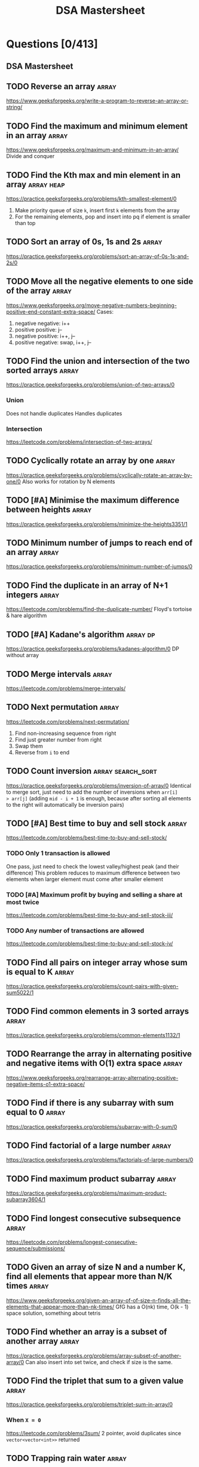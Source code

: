 #+title: DSA Mastersheet
#+bind: org-done-keywords ("TODO" "STRT" "DONE")
* Questions [0/413]
** DSA Mastersheet
:PROPERTIES:
:EXPORT_FILE_NAME: _index
:END:
** TODO Reverse an array :array:
:PROPERTIES:
:EXPORT_FILE_NAME: reverse-an-array
:EXPORT_HUGO_WEIGHT: auto
:END:
https://www.geeksforgeeks.org/write-a-program-to-reverse-an-array-or-string/
** TODO Find the maximum and minimum element in an array :array:
:PROPERTIES:
:EXPORT_FILE_NAME: find-the-maximum-and-minimum-element-in-an-array
:EXPORT_HUGO_WEIGHT: auto
:END:
https://www.geeksforgeeks.org/maximum-and-minimum-in-an-array/
Divide and conquer
** TODO Find the Kth max and min element in an array :array:heap:
:PROPERTIES:
:EXPORT_FILE_NAME: find-the-kth-max-and-min-element-in-an-array
:EXPORT_HUGO_WEIGHT: auto
:END:
https://practice.geeksforgeeks.org/problems/kth-smallest-element/0
1. Make priority queue of size =k=, insert first =k= elements from the array
2. For the remaining elements, pop and insert into pq if element is smaller than top
** TODO Sort an array of 0s, 1s and 2s :array:
:PROPERTIES:
:EXPORT_FILE_NAME: sort-an-array-of-0s-1s-and-2s
:EXPORT_HUGO_WEIGHT: auto
:END:
https://practice.geeksforgeeks.org/problems/sort-an-array-of-0s-1s-and-2s/0
** TODO Move all the negative elements to one side of the array :array:
:PROPERTIES:
:EXPORT_FILE_NAME: move-all-the-negative-elements-to-one-side-of-the-array
:EXPORT_HUGO_WEIGHT: auto
:END:
https://www.geeksforgeeks.org/move-negative-numbers-beginning-positive-end-constant-extra-space/
Cases:
1. negative negative: i++
2. positive positive: j--
3. negative positive: i++, j--
4. positive negative: swap, i++, j--
** TODO Find the union and intersection of the two sorted arrays :array:
:PROPERTIES:
:EXPORT_FILE_NAME: find-the-union-and-intersection-of-the-two-sorted-arrays
:EXPORT_HUGO_WEIGHT: auto
:END:
https://practice.geeksforgeeks.org/problems/union-of-two-arrays/0
*** Union
Does not handle duplicates
Handles duplicates
*** Intersection
https://leetcode.com/problems/intersection-of-two-arrays/
** TODO Cyclically rotate an array by one :array:
:PROPERTIES:
:EXPORT_FILE_NAME: cyclically-rotate-an-array-by-one
:EXPORT_HUGO_WEIGHT: auto
:END:
https://practice.geeksforgeeks.org/problems/cyclically-rotate-an-array-by-one/0
Also works for rotation by N elements
** TODO [#A] Minimise the maximum difference between heights :array:
:PROPERTIES:
:EXPORT_FILE_NAME: minimise-the-maximum-difference-between-heights
:EXPORT_HUGO_WEIGHT: auto
:END:
https://practice.geeksforgeeks.org/problems/minimize-the-heights3351/1
** TODO Minimum number of jumps to reach end of an array :array:
:PROPERTIES:
:EXPORT_FILE_NAME: minimum-number-of-jumps-to-reach-end-of-an-array
:EXPORT_HUGO_WEIGHT: auto
:END:
https://practice.geeksforgeeks.org/problems/minimum-number-of-jumps/0
** TODO Find the duplicate in an array of N+1 integers :array:
:PROPERTIES:
:EXPORT_FILE_NAME: find-the-duplicate-in-an-array-of-n-plus-1-integers
:EXPORT_HUGO_WEIGHT: auto
:END:
https://leetcode.com/problems/find-the-duplicate-number/
Floyd's tortoise & hare algorithm
** TODO [#A] Kadane's algorithm :array:dp:
:PROPERTIES:
:EXPORT_FILE_NAME: kadane-s-algorithm
:EXPORT_HUGO_WEIGHT: auto
:END:
https://practice.geeksforgeeks.org/problems/kadanes-algorithm/0
DP without array
** TODO Merge intervals :array:
:PROPERTIES:
:EXPORT_FILE_NAME: merge-intervals
:EXPORT_HUGO_WEIGHT: auto
:END:
https://leetcode.com/problems/merge-intervals/
** TODO Next permutation :array:
:PROPERTIES:
:EXPORT_FILE_NAME: next-permutation
:EXPORT_HUGO_WEIGHT: auto
:END:
https://leetcode.com/problems/next-permutation/
1. Find non-increasing sequence from right
2. Find just greater number from right
3. Swap them
4. Reverse from =i= to end
** TODO Count inversion :array:search_sort:
:PROPERTIES:
:EXPORT_FILE_NAME: count-inversion
:EXPORT_HUGO_WEIGHT: auto
:END:
https://practice.geeksforgeeks.org/problems/inversion-of-array/0
Identical to merge sort, just need to add the number of inversions when =arr[i]
> arr[j]= (adding =mid - i + 1= is enough, because after sorting all elements to
the right will automatically be inversion pairs)
** TODO [#A] Best time to buy and sell stock :array:
:PROPERTIES:
:EXPORT_FILE_NAME: best-time-to-buy-and-sell-stock
:EXPORT_HUGO_WEIGHT: auto
:END:
https://leetcode.com/problems/best-time-to-buy-and-sell-stock/
*** TODO Only 1 transaction is allowed
One pass, just need to check the lowest valley/highest peak (and their difference)
This problem reduces to maximum difference between two elements when larger
element must come after smaller element
*** TODO [#A] Maximum profit by buying and selling a share at most twice
https://leetcode.com/problems/best-time-to-buy-and-sell-stock-iii/
*** TODO Any number of transactions are allowed
https://leetcode.com/problems/best-time-to-buy-and-sell-stock-iv/
** TODO Find all pairs on integer array whose sum is equal to K :array:
:PROPERTIES:
:EXPORT_FILE_NAME: find-all-pairs-on-integer-array-whose-sum-is-equal-to-k
:EXPORT_HUGO_WEIGHT: auto
:END:
https://practice.geeksforgeeks.org/problems/count-pairs-with-given-sum5022/1
** TODO Find common elements in 3 sorted arrays :array:
:PROPERTIES:
:EXPORT_FILE_NAME: find-common-elements-in-3-sorted-arrays
:EXPORT_HUGO_WEIGHT: auto
:END:
https://practice.geeksforgeeks.org/problems/common-elements1132/1
** TODO Rearrange the array in alternating positive and negative items with O(1) extra space :array:
:PROPERTIES:
:EXPORT_FILE_NAME: rearrange-the-array-in-alternating-positive-and-negative-items-with-o--1--extra-space
:EXPORT_HUGO_WEIGHT: auto
:END:
https://www.geeksforgeeks.org/rearrange-array-alternating-positive-negative-items-o1-extra-space/
** TODO Find if there is any subarray with sum equal to 0 :array:
:PROPERTIES:
:EXPORT_FILE_NAME: find-if-there-is-any-subarray-with-sum-equal-to-0
:EXPORT_HUGO_WEIGHT: auto
:END:
https://practice.geeksforgeeks.org/problems/subarray-with-0-sum/0
** TODO Find factorial of a large number :array:
:PROPERTIES:
:EXPORT_FILE_NAME: find-factorial-of-a-large-number
:EXPORT_HUGO_WEIGHT: auto
:END:
https://practice.geeksforgeeks.org/problems/factorials-of-large-numbers/0
** TODO Find maximum product subarray :array:
:PROPERTIES:
:EXPORT_FILE_NAME: find-maximum-product-subarray
:EXPORT_HUGO_WEIGHT: auto
:END:
https://practice.geeksforgeeks.org/problems/maximum-product-subarray3604/1
** TODO Find longest consecutive subsequence :array:
:PROPERTIES:
:EXPORT_FILE_NAME: find-longest-consecutive-subsequence
:EXPORT_HUGO_WEIGHT: auto
:END:
https://leetcode.com/problems/longest-consecutive-sequence/submissions/
** TODO Given an array of size N and a number K, find all elements that appear more than N/K times :array:
:PROPERTIES:
:EXPORT_FILE_NAME: given-an-array-of-size-n-and-a-number-k-find-all-elements-that-appear-more-than-n-k-times
:EXPORT_HUGO_WEIGHT: auto
:END:
https://www.geeksforgeeks.org/given-an-array-of-of-size-n-finds-all-the-elements-that-appear-more-than-nk-times/
GfG has a O(nk) time, O(k - 1) space solution, something about tetris
** TODO Find whether an array is a subset of another array :array:
:PROPERTIES:
:EXPORT_FILE_NAME: find-whether-an-array-is-a-subset-of-another-array
:EXPORT_HUGO_WEIGHT: auto
:END:
https://practice.geeksforgeeks.org/problems/array-subset-of-another-array/0
Can also insert into set twice, and check if size is the same.
** TODO Find the triplet that sum to a given value :array:
:PROPERTIES:
:EXPORT_FILE_NAME: find-the-triplet-that-sum-to-a-given-value
:EXPORT_HUGO_WEIGHT: auto
:END:
https://practice.geeksforgeeks.org/problems/triplet-sum-in-array/0
*** When =X = 0=
https://leetcode.com/problems/3sum/
2 pointer, avoid duplicates since =vector<vector<int>>= returned
** TODO Trapping rain water :array:
:PROPERTIES:
:EXPORT_FILE_NAME: trapping-rain-water
:EXPORT_HUGO_WEIGHT: auto
:END:
https://practice.geeksforgeeks.org/problems/trapping-rain-water/0
Find lMax, rMax
ans += min(lMax, rMax) - currHeight
** TODO Chocolate distribution :array:greedy:
:PROPERTIES:
:EXPORT_FILE_NAME: chocolate-distribution
:EXPORT_HUGO_WEIGHT: auto
:END:
https://practice.geeksforgeeks.org/problems/chocolate-distribution-problem/0
Make window in sorted array, check for minimum
** TODO Smallest subarray with sum greater than a given value :array:
:PROPERTIES:
:EXPORT_FILE_NAME: smallest-subarray-with-sum-greater-than-a-given-value
:EXPORT_HUGO_WEIGHT: auto
:END:
https://practice.geeksforgeeks.org/problems/smallest-subarray-with-sum-greater-than-x/0
** TODO Three way partitioning of an array around a given value :array:
:PROPERTIES:
:EXPORT_FILE_NAME: three-way-partitioning-of-an-array-around-a-given-value
:EXPORT_HUGO_WEIGHT: auto
:END:
https://practice.geeksforgeeks.org/problems/three-way-partitioning/1
** TODO Minimum swaps required to bring elements <= K together :array:
:PROPERTIES:
:EXPORT_FILE_NAME: minimum-swaps-required-to-bring-elements-k-together
:EXPORT_HUGO_WEIGHT: auto
:END:
https://practice.geeksforgeeks.org/problems/minimum-swaps-required-to-bring-all-elements-less-than-or-equal-to-k-together/0
** TODO Minimum number of merge operations required to make an array palindrome :array:
:PROPERTIES:
:EXPORT_FILE_NAME: minimum-number-of-operations-required-to-make-an-array-palindrome
:EXPORT_HUGO_WEIGHT: auto
:END:
https://www.geeksforgeeks.org/find-minimum-number-of-merge-operations-to-make-an-array-palindrome/
** TODO Median of 2 sorted arrays of equal size :array:
:PROPERTIES:
:EXPORT_FILE_NAME: median-of-2-sorted-arrays-of-equal-size
:EXPORT_HUGO_WEIGHT: auto
:END:
https://practice.geeksforgeeks.org/problems/find-the-median0527/1
** TODO Median of 2 sorted arrays of different size :array:
:PROPERTIES:
:EXPORT_FILE_NAME: median-of-2-sorted-arrays-of-different-size
:EXPORT_HUGO_WEIGHT: auto
:END:
https://www.geeksforgeeks.org/median-of-two-sorted-arrays-of-different-sizes/
** TODO Spiral traversal on a matrix :matrix:
:PROPERTIES:
:EXPORT_FILE_NAME: spiral-traversal-on-a-matrix
:EXPORT_HUGO_WEIGHT: auto
:END:
https://practice.geeksforgeeks.org/problems/spirally-traversing-a-matrix/0
** TODO Search an element in a matrix :matrix:
:PROPERTIES:
:EXPORT_FILE_NAME: search-an-element-in-a-matrix
:EXPORT_HUGO_WEIGHT: auto
:END:
https://leetcode.com/problems/search-a-2d-matrix/
Altered binary search
** TODO Find median in a row wise sorted matrix :matrix:
:PROPERTIES:
:EXPORT_FILE_NAME: find-median-in-a-row-wise-sorted-matrix
:EXPORT_HUGO_WEIGHT: auto
:END:
https://practice.geeksforgeeks.org/problems/median-in-a-row-wise-sorted-matrix1527/1
** TODO Find row with maximum number of 1s :matrix:
:PROPERTIES:
:EXPORT_FILE_NAME: find-row-with-maximum-number-of-1s
:EXPORT_HUGO_WEIGHT: auto
:END:
https://practice.geeksforgeeks.org/problems/row-with-max-1s0023/1
** TODO Print elements in sorted order using row-column wise sorted matrix :matrix:
:PROPERTIES:
:EXPORT_FILE_NAME: print-elements-in-sorted-order-using-row-column-wise-sorted-matrix
:EXPORT_HUGO_WEIGHT: auto
:END:
https://practice.geeksforgeeks.org/problems/sorted-matrix/0
** TODO Maximum size rectangle :matrix:
:PROPERTIES:
:EXPORT_FILE_NAME: maximum-size-rectangle
:EXPORT_HUGO_WEIGHT: auto
:END:
https://practice.geeksforgeeks.org/problems/max-rectangle/1
** TODO Find a specific pair in matrix :matrix:
:PROPERTIES:
:EXPORT_FILE_NAME: find-a-specific-pair-in-matrix
:EXPORT_HUGO_WEIGHT: auto
:END:
https://www.geeksforgeeks.org/find-a-specific-pair-in-matrix/
** TODO Rotate matrix by 90 degrees :matrix:
:PROPERTIES:
:EXPORT_FILE_NAME: rotate-matrix-by-90-degrees
:EXPORT_HUGO_WEIGHT: auto
:END:
https://www.geeksforgeeks.org/rotate-a-matrix-by-90-degree-in-clockwise-direction-without-using-any-extra-space/
** TODO Kth smallest element in a row-column wise sorted matrix :matrix:
:PROPERTIES:
:EXPORT_FILE_NAME: kth-smallest-element-in-a-row-column-wise-sorted-matrix
:EXPORT_HUGO_WEIGHT: auto
:END:
https://practice.geeksforgeeks.org/problems/kth-element-in-matrix/1
** TODO Common elements in all rows of a given matrix :matrix:
:PROPERTIES:
:EXPORT_FILE_NAME: common-elements-in-all-rows-of-a-given-matrix
:EXPORT_HUGO_WEIGHT: auto
:END:
https://www.geeksforgeeks.org/common-elements-in-all-rows-of-a-given-matrix/
** TODO Check whether a string is palindrome :string:
:PROPERTIES:
:EXPORT_FILE_NAME: check-whether-a-string-is-palindrome
:EXPORT_HUGO_WEIGHT: auto
:END:
https://practice.geeksforgeeks.org/problems/palindrome-string0817/1
** TODO Find duplicate characters in a string :string:
:PROPERTIES:
:EXPORT_FILE_NAME: find-duplicate-characters-in-a-string
:EXPORT_HUGO_WEIGHT: auto
:END:
https://www.geeksforgeeks.org/print-all-the-duplicates-in-the-input-string/
Set/map basic usecase
** TODO Why are strings immutable in Java? :string:
:PROPERTIES:
:EXPORT_FILE_NAME: why-are-strings-immutable-in-java
:EXPORT_HUGO_WEIGHT: auto
:END:
Java uses string literals mostly for memory security. Better alter copies of strings than alter main references in memory.
** TODO Check whether one string is a rotation of another :string:
:PROPERTIES:
:EXPORT_FILE_NAME: check-whether-one-string-is-a-rotation-of-another
:EXPORT_HUGO_WEIGHT: auto
:END:
https://www.geeksforgeeks.org/a-program-to-check-if-strings-are-rotations-of-each-other/
** TODO Check whether a string is a valid shuffle of two strings :string:
:PROPERTIES:
:EXPORT_FILE_NAME: check-whether-a-string-is-a-valid-shuffle-of-two-strings
:EXPORT_HUGO_WEIGHT: auto
:END:
https://www.programiz.com/java-programming/examples/check-valid-shuffle-of-strings
** TODO Count and say :string:
:PROPERTIES:
:EXPORT_FILE_NAME: count-and-say
:EXPORT_HUGO_WEIGHT: auto
:END:
https://leetcode.com/problems/count-and-say/
** TODO Find the longest palindrome in a string :string:
:PROPERTIES:
:EXPORT_FILE_NAME: find-the-longest-palindrome-in-a-string
:EXPORT_HUGO_WEIGHT: auto
:END:
https://leetcode.com/problems/longest-palindromic-substring/
Expand from center, check for even and odd palindromes
** TODO Print all subsequences of a string :string:
:PROPERTIES:
:EXPORT_FILE_NAME: print-all-subsequences-of-a-string
:EXPORT_HUGO_WEIGHT: auto
:END:
https://www.geeksforgeeks.org/print-subsequences-string/
** TODO Split the binary string into two substring with equal 0s and 1s :string:
:PROPERTIES:
:EXPORT_FILE_NAME: split-the-binary-string-into-two-substring-with-equal-0s-and-1s
:EXPORT_HUGO_WEIGHT: auto
:END:
https://www.geeksforgeeks.org/split-the-binary-string-into-substrings-with-equal-number-of-0s-and-1s/
** TODO [#A] Word wrap :string:dp:
:PROPERTIES:
:EXPORT_FILE_NAME: word-wrap
:EXPORT_HUGO_WEIGHT: auto
:END:
https://practice.geeksforgeeks.org/problems/word-wrap/0
** TODO [#A] Edit distance :string:dp:
:PROPERTIES:
:EXPORT_FILE_NAME: edit-distance
:EXPORT_HUGO_WEIGHT: auto
:END:
https://leetcode.com/problems/edit-distance/
#+begin_example
+---------+-----+
| replace | del |
+---------+-----+
| insert  | X   |
+---------+-----+
#+end_example
** TODO [#A] Find next greater number with same set of digits :string:
:PROPERTIES:
:EXPORT_FILE_NAME: find-next-greater-number-with-same-set-of-digits
:EXPORT_HUGO_WEIGHT: auto
:END:
https://practice.geeksforgeeks.org/problems/next-permutation/0
** TODO [#A] Balanced parenthesis :string:st_q:
:PROPERTIES:
:EXPORT_FILE_NAME: balanced-parenthesis
:EXPORT_HUGO_WEIGHT: auto
:END:
https://practice.geeksforgeeks.org/problems/parenthesis-checker/0
** TODO [#A] Word break :string:trie:backtracking:dp:
:PROPERTIES:
:EXPORT_FILE_NAME: word-break
:EXPORT_HUGO_WEIGHT: auto
:END:
https://practice.geeksforgeeks.org/problems/word-break/0
** TODO Rabin Karp algorithm :string:
:PROPERTIES:
:EXPORT_FILE_NAME: rabin-karp-algorithm
:EXPORT_HUGO_WEIGHT: auto
:END:
https://www.geeksforgeeks.org/rabin-karp-algorithm-for-pattern-searching/
** TODO KMP algorithm :string:
:PROPERTIES:
:EXPORT_FILE_NAME: kmp-algorithm
:EXPORT_HUGO_WEIGHT: auto
:END:
https://www.geeksforgeeks.org/kmp-algorithm-for-pattern-searching/
Finding longest longest prefix such that it is longest suffix
** TODO Bayer Moore algorithm :string:
:PROPERTIES:
:EXPORT_FILE_NAME: boyer-moore-algorithm-for-pattern-searching
:EXPORT_HUGO_WEIGHT: auto
:END:
https://www.geeksforgeeks.org/boyer-moore-algorithm-for-pattern-searching/
** TODO Convert a sentence into its equivalent mobile numeric keypad sequence :string:
:PROPERTIES:
:EXPORT_FILE_NAME: convert-a-sentence-into-its-equivalent-mobile-numeric-keypad-sequence
:EXPORT_HUGO_WEIGHT: auto
:END:
https://www.geeksforgeeks.org/convert-sentence-equivalent-mobile-numeric-keypad-sequence/
** TODO Minimum number of bracket reversals needed to make an expression balanced :string:
:PROPERTIES:
:EXPORT_FILE_NAME: minimum-number-of-bracket-reversals-needed-to-make-an-expression-balanced
:EXPORT_HUGO_WEIGHT: auto
:END:
https://practice.geeksforgeeks.org/problems/count-the-reversals/0
}{{}}{{{
Remove all valid pairs, remaining string is like }}}...{{{...
ans = ceil(lBraces) + ceil(rBraces) in remaining string
** TODO Count all palindromic subsequence in a given string :string:dp:
:PROPERTIES:
:EXPORT_FILE_NAME: count-all-palindromic-subsequence-in-a-given-string
:EXPORT_HUGO_WEIGHT: auto
:END:
https://practice.geeksforgeeks.org/problems/count-palindromic-subsequences/1
** TODO Count of number of given string in 2D character array :string:
:PROPERTIES:
:EXPORT_FILE_NAME: count-of-number-of-given-string-in-2d-character-array
:EXPORT_HUGO_WEIGHT: auto
:END:
https://www.geeksforgeeks.org/find-count-number-given-string-present-2d-character-array/
** TODO Search a word in a 2D grid of characters :string:
:PROPERTIES:
:EXPORT_FILE_NAME: search-a-word-in-a-2d-grid-of-characters
:EXPORT_HUGO_WEIGHT: auto
:END:
https://practice.geeksforgeeks.org/problems/find-the-string-in-grid/0
** TODO Converting roman numerals to decimal :string:
:PROPERTIES:
:EXPORT_FILE_NAME: converting-roman-numerals-to-decimal
:EXPORT_HUGO_WEIGHT: auto
:END:
https://practice.geeksforgeeks.org/problems/roman-number-to-integer/0
** TODO Longest common prefix :string:
:PROPERTIES:
:EXPORT_FILE_NAME: longest-common-prefix
:EXPORT_HUGO_WEIGHT: auto
:END:
https://leetcode.com/problems/longest-common-prefix/
Divide and conquer, compare left and right subarrays.
** TODO Number of flips to make binary string alternate :string:
:PROPERTIES:
:EXPORT_FILE_NAME: number-of-flips-to-make-binary-string-alternate
:EXPORT_HUGO_WEIGHT: auto
:END:
https://practice.geeksforgeeks.org/problems/min-number-of-flips/0
** TODO Find the second most repeated word in string :string:
:PROPERTIES:
:EXPORT_FILE_NAME: find-the-second-most-repeated-word-in-string
:EXPORT_HUGO_WEIGHT: auto
:END:
https://practice.geeksforgeeks.org/problems/second-most-repeated-string-in-a-sequence/0
** TODO Minimum number of swaps for bracket balancing :string:
:PROPERTIES:
:EXPORT_FILE_NAME: minimum-number-of-swaps-for-bracket-balancing
:EXPORT_HUGO_WEIGHT: auto
:END:
https://practice.geeksforgeeks.org/problems/minimum-swaps-for-bracket-balancing/0
** TODO Program to generate all possible valid IP addresses from given string :string:
:PROPERTIES:
:EXPORT_FILE_NAME: program-to-generate-all-possible-valid-ip-addresses-from-given-string
:EXPORT_HUGO_WEIGHT: auto
:END:
https://www.geeksforgeeks.org/program-generate-possible-valid-ip-addresses-given-string/
** TODO Find the smallest window that contains all characters of string itself :string:
:PROPERTIES:
:EXPORT_FILE_NAME: find-the-smallest-window-that-contains-all-characters-of-string-itself
:EXPORT_HUGO_WEIGHT: auto
:END:
https://practice.geeksforgeeks.org/problems/smallest-distant-window/0
** TODO Rearrange characters in a string such that no two adjacent are same :string:heap:greedy:
:PROPERTIES:
:EXPORT_FILE_NAME: rearrange-characters-in-a-string-such-that-no-two-adjacent-are-same
:EXPORT_HUGO_WEIGHT: auto
:END:
https://practice.geeksforgeeks.org/problems/rearrange-characters/0
** TODO Minimum characters to be added at front to make string palindrome :string:
:PROPERTIES:
:EXPORT_FILE_NAME: minimum-characters-to-be-added-at-front-to-make-string-palindrome
:EXPORT_HUGO_WEIGHT: auto
:END:
https://www.geeksforgeeks.org/minimum-characters-added-front-make-string-palindrome/
** TODO Given a sequence of words, print all anagrams together :string:trie:greedy:
:PROPERTIES:
:EXPORT_FILE_NAME: given-a-sequence-of-words-print-all-anagrams-together
:EXPORT_HUGO_WEIGHT: auto
:END:
https://practice.geeksforgeeks.org/problems/k-anagrams-1/0
** TODO Find the smallest window in a string containing all characters of another string :string:
:PROPERTIES:
:EXPORT_FILE_NAME: find-the-smallest-window-in-a-string-containing-all-characters-of-another-string
:EXPORT_HUGO_WEIGHT: auto
:END:
https://practice.geeksforgeeks.org/problems/smallest-window-in-a-string-containing-all-the-characters-of-another-string/0
** TODO Recursively remove all adjacent duplicates :string:
:PROPERTIES:
:EXPORT_FILE_NAME: recursively-remove-all-adjacent-duplicates
:EXPORT_HUGO_WEIGHT: auto
:END:
https://practice.geeksforgeeks.org/problems/consecutive-elements/0
** TODO String matching where one string contains wildcard characters :string:
:PROPERTIES:
:EXPORT_FILE_NAME: string-matching-where-one-string-contains-wildcard-characters
:EXPORT_HUGO_WEIGHT: auto
:END:
https://practice.geeksforgeeks.org/problems/wildcard-string-matching/0
** TODO Function to find number of customers who could not get a computer :string:
:PROPERTIES:
:EXPORT_FILE_NAME: function-to-find-number-of-customers-who-could-not-get-a-computer
:EXPORT_HUGO_WEIGHT: auto
:END:
https://www.geeksforgeeks.org/function-to-find-number-of-customers-who-could-not-get-a-computer/
** TODO Transform one string to another using minimum number of given operation :string:
:PROPERTIES:
:EXPORT_FILE_NAME: transform-one-string-to-another-using-minimum-number-of-given-operation
:EXPORT_HUGO_WEIGHT: auto
:END:
https://www.geeksforgeeks.org/transform-one-string-to-another-using-minimum-number-of-given-operation/
1. Check relative character frequencies & length of strings
2. Start from end, increase =res= till character found in B
Doing this because insertion is only allowed in front of A
** TODO Check if two given strings are isomorphic to each other :string:
:PROPERTIES:
:EXPORT_FILE_NAME: check-if-two-given-strings-are-isomorphic-to-each-other
:EXPORT_HUGO_WEIGHT: auto
:END:
https://practice.geeksforgeeks.org/problems/isomorphic-strings/0
** TODO Recursively print all sentences that can be formed from list of word lists :string:
:PROPERTIES:
:EXPORT_FILE_NAME: recursively-print-all-sentences-that-can-be-formed-from-list-of-word-lists
:EXPORT_HUGO_WEIGHT: auto
:END:
https://www.geeksforgeeks.org/recursively-print-all-sentences-that-can-be-formed-from-list-of-word-lists/
DFS on rows
** TODO Find first and last positions of an element in a sorted array :search_sort:
:PROPERTIES:
:EXPORT_FILE_NAME: find-first-and-last-positions-of-an-element-in-a-sorted-array
:EXPORT_HUGO_WEIGHT: auto
:END:
https://practice.geeksforgeeks.org/problems/first-and-last-occurrences-of-x/0
** TODO Find a fixed point (value equal to index) in a given array :search_sort:
https://practice.geeksforgeeks.org/problems/value-equal-to-index-value1330/1
Simple linear search
** TODO Search in a rotated sorted array :search_sort:
:PROPERTIES:
:EXPORT_FILE_NAME: search-in-a-rotated-sorted-array
:EXPORT_HUGO_WEIGHT: auto
:END:
https://leetcode.com/problems/search-in-rotated-sorted-array/
** TODO Square root of an integer :search_sort:
:PROPERTIES:
:EXPORT_FILE_NAME: square-root-of-an-integer
:EXPORT_HUGO_WEIGHT: auto
:END:
https://practice.geeksforgeeks.org/problems/count-squares3649/1
** TODO Maximum and minimum of an array using minimum number of comparisons :search_sort:
:PROPERTIES:
:EXPORT_FILE_NAME: maximum-and-minimum-of-an-array-using-minimum-number-of-comparisons
:EXPORT_HUGO_WEIGHT: auto
:END:
https://practice.geeksforgeeks.org/problems/middle-of-three2926/1
** TODO Optimum location of point to minimize total distance :search_sort:
:PROPERTIES:
:EXPORT_FILE_NAME: optimum-location-of-point-to-minimize-total-distance
:EXPORT_HUGO_WEIGHT: auto
:END:
https://www.geeksforgeeks.org/optimum-location-point-minimize-total-distance/
** TODO Find missing and repeating :search_sort:
:PROPERTIES:
:EXPORT_FILE_NAME: find-missing-and-repeating
:EXPORT_HUGO_WEIGHT: auto
:END:
https://practice.geeksforgeeks.org/problems/find-missing-and-repeating2512/1
** TODO Find majority element :search_sort:
:PROPERTIES:
:EXPORT_FILE_NAME: find-majority-element
:EXPORT_HUGO_WEIGHT: auto
:END:
https://practice.geeksforgeeks.org/problems/majority-element/0
Moore's voting algorithm
** TODO Searching in an array where adjacent differ by at most K :search_sort:
:PROPERTIES:
:EXPORT_FILE_NAME: searching-in-an-array-where-adjacent-differ-by-at-most-k
:EXPORT_HUGO_WEIGHT: auto
:END:
https://www.geeksforgeeks.org/searching-array-adjacent-differ-k/
** TODO Find a pair with a given difference :search_sort:
:PROPERTIES:
:EXPORT_FILE_NAME: find-a-pair-with-a-given-difference
:EXPORT_HUGO_WEIGHT: auto
:END:
https://practice.geeksforgeeks.org/problems/find-pair-given-difference/0
** TODO Find four elements that sum to a given value :search_sort:
:PROPERTIES:
:EXPORT_FILE_NAME: find-four-elements-that-sum-to-a-given-value
:EXPORT_HUGO_WEIGHT: auto
:END:
https://practice.geeksforgeeks.org/problems/find-all-four-sum-numbers/0
** TODO Maximum sum such that no 2 elements are adjacent :search_sort:
:PROPERTIES:
:EXPORT_FILE_NAME: maximum-sum-such-that-no-2-elements-are-adjacent
:EXPORT_HUGO_WEIGHT: auto
:END:
https://practice.geeksforgeeks.org/problems/stickler-theif/0
** TODO Count triplet with sum smaller than a given value :search_sort:
:PROPERTIES:
:EXPORT_FILE_NAME: count-triplet-with-sum-smaller-than-a-given-value
:EXPORT_HUGO_WEIGHT: auto
:END:
https://practice.geeksforgeeks.org/problems/count-triplets-with-sum-smaller-than-x5549/1
** TODO Merge 2 sorted arrays :array:search_sort:
:PROPERTIES:
:EXPORT_FILE_NAME: merge-2-sorted-arrays
:EXPORT_HUGO_WEIGHT: auto
:END:
https://practice.geeksforgeeks.org/problems/merge-two-sorted-arrays5135/1
** TODO Print all subarrays with 0 sum :search_sort:
:PROPERTIES:
:EXPORT_FILE_NAME: print-all-subarrays-with-0-sum
:EXPORT_HUGO_WEIGHT: auto
:END:
https://practice.geeksforgeeks.org/problems/zero-sum-subarrays/0
** TODO Product array puzzle :search_sort:
:PROPERTIES:
:EXPORT_FILE_NAME: product-array-puzzle
:EXPORT_HUGO_WEIGHT: auto
:END:
https://practice.geeksforgeeks.org/problems/product-array-puzzle/0
** TODO Sort array according to count of set bits :search_sort:
:PROPERTIES:
:EXPORT_FILE_NAME: sort-array-according-to-count-of-set-bits
:EXPORT_HUGO_WEIGHT: auto
:END:
https://practice.geeksforgeeks.org/problems/sort-by-set-bit-count/0
** TODO Minimum number of swaps required to sort the array :search_sort:
:PROPERTIES:
:EXPORT_FILE_NAME: minimum-number-of-swaps-required-to-sort-the-array
:EXPORT_HUGO_WEIGHT: auto
:END:
https://practice.geeksforgeeks.org/problems/minimum-swaps/1
** TODO Bishu and soldiers :search_sort:
:PROPERTIES:
:EXPORT_FILE_NAME: bishu-and-soldiers
:EXPORT_HUGO_WEIGHT: auto
:END:
https://www.hackerearth.com/practice/algorithms/searching/binary-search/practice-problems/algorithm/bishu-and-soldiers/
** TODO Rasta and Kheshtak :search_sort:
:PROPERTIES:
:EXPORT_FILE_NAME: rasta-and-kheshtak
:EXPORT_HUGO_WEIGHT: auto
:END:
https://www.hackerearth.com/practice/algorithms/searching/binary-search/practice-problems/algorithm/rasta-and-kheshtak/
** TODO Kth smallest number again :search_sort:
:PROPERTIES:
:EXPORT_FILE_NAME: kth-smallest-number-again
:EXPORT_HUGO_WEIGHT: auto
:END:
https://www.hackerearth.com/practice/algorithms/searching/binary-search/practice-problems/algorithm/kth-smallest-number-again-2/
** TODO Find pivot element in a sorted array :search_sort:
:PROPERTIES:
:EXPORT_FILE_NAME: find-pivot-element-in-a-sorted-array
:EXPORT_HUGO_WEIGHT: auto
:END:
http://theoryofprogramming.com/2017/12/16/find-pivot-element-sorted-rotated-array/
** TODO Kth element of two sorted arrays :search_sort:
:PROPERTIES:
:EXPORT_FILE_NAME: kth-element-of-two-sorted-arrays
:EXPORT_HUGO_WEIGHT: auto
:END:
https://practice.geeksforgeeks.org/problems/k-th-element-of-two-sorted-array/0
** TODO Aggressive cows :search_sort:
:PROPERTIES:
:EXPORT_FILE_NAME: aggressive-cows
:EXPORT_HUGO_WEIGHT: auto
:END:
https://www.spoj.com/problems/AGGRCOW/
** TODO Book allocation aka Painter's Partition :search_sort:
:PROPERTIES:
:EXPORT_FILE_NAME: book-allocation-aka-painter-s-partition
:EXPORT_HUGO_WEIGHT: auto
:END:
https://practice.geeksforgeeks.org/problems/allocate-minimum-number-of-pages/0
** TODO Ekospoj :search_sort:
:PROPERTIES:
:EXPORT_FILE_NAME: ekospoj
:EXPORT_HUGO_WEIGHT: auto
:END:
https://www.spoj.com/problems/EKO/
** TODO Job scheduling algorithm :search_sort:
:PROPERTIES:
:EXPORT_FILE_NAME: job-scheduling-algorithm
:EXPORT_HUGO_WEIGHT: auto
:END:
https://www.geeksforgeeks.org/weighted-job-scheduling-log-n-time/
** TODO Missing number in AP :search_sort:
:PROPERTIES:
:EXPORT_FILE_NAME: missing-number-in-ap
:EXPORT_HUGO_WEIGHT: auto
:END:
https://practice.geeksforgeeks.org/problems/arithmetic-number/0
** TODO Smallest number with atleast N trailing zeroes in factorial :search_sort:
:PROPERTIES:
:EXPORT_FILE_NAME: smallest-number-with-atleast-n-trailing-zeroes-in-factorial
:EXPORT_HUGO_WEIGHT: auto
:END:
https://practice.geeksforgeeks.org/problems/smallest-factorial-number5929/1
** TODO Roti Prata :search_sort:
:PROPERTIES:
:EXPORT_FILE_NAME: roti-prata
:EXPORT_HUGO_WEIGHT: auto
:END:
https://www.spoj.com/problems/PRATA/
** TODO Doublehelix :search_sort:
:PROPERTIES:
:EXPORT_FILE_NAME: doublehelix
:EXPORT_HUGO_WEIGHT: auto
:END:
https://www.spoj.com/problems/ANARC05B/
** TODO Subset sums :search_sort:
:PROPERTIES:
:EXPORT_FILE_NAME: subset-sums
:EXPORT_HUGO_WEIGHT: auto
:END:
https://www.spoj.com/problems/SUBSUMS/
** TODO Implement merge-sort in-place :search_sort:
:PROPERTIES:
:EXPORT_FILE_NAME: implement-merge-sort-in-place
:EXPORT_HUGO_WEIGHT: auto
:END:
https://www.geeksforgeeks.org/in-place-merge-sort/
** TODO Partitioning and sorting arrays with many repeated entries :search_sort:
:PROPERTIES:
:EXPORT_FILE_NAME: partitioning-and-sorting-arrays-with-many-repeated-entries
:EXPORT_HUGO_WEIGHT: auto
:END:
https://www.baeldung.com/java-sorting-arrays-with-repeated-entries
** TODO Reverse a linked list :ll:
:PROPERTIES:
:EXPORT_FILE_NAME: reverse-a-linked-list
:EXPORT_HUGO_WEIGHT: auto
:END:
https://leetcode.com/problems/reverse-linked-list/

** TODO Reverse a linked list in group of given size :ll:
:PROPERTIES:
:EXPORT_FILE_NAME: reverse-a-linked-list-in-group-of-given-size
:EXPORT_HUGO_WEIGHT: auto
:END:
https://practice.geeksforgeeks.org/problems/reverse-a-linked-list-in-groups-of-given-size/1
** TODO Detect loop in a linked list :ll:
:PROPERTIES:
:EXPORT_FILE_NAME: detect-loop-in-a-linked-list
:EXPORT_HUGO_WEIGHT: auto
:END:
https://practice.geeksforgeeks.org/problems/detect-loop-in-linked-list/1
Floyd's tortoise and hare algorithm
** TODO Delete loop in a linked list :ll:
:PROPERTIES:
:EXPORT_FILE_NAME: delete-loop-in-a-linked-list
:EXPORT_HUGO_WEIGHT: auto
:END:
https://practice.geeksforgeeks.org/problems/remove-loop-in-linked-list/1
** TODO Find the starting point of the loop :ll:
:PROPERTIES:
:EXPORT_FILE_NAME: find-the-starting-point-of-the-loop
:EXPORT_HUGO_WEIGHT: auto
:END:
https://leetcode.com/problems/linked-list-cycle-ii/
** TODO Remove duplicates in a sorted linked list :ll:
:PROPERTIES:
:EXPORT_FILE_NAME: remove-duplicates-in-a-sorted-linked-list
:EXPORT_HUGO_WEIGHT: auto
:END:
https://leetcode.com/problems/remove-duplicates-from-sorted-list/
Check for last element having duplicate
** TODO Remove duplicates in a unsorted linked list :ll:
:PROPERTIES:
:EXPORT_FILE_NAME: remove-duplicates-in-a-unsorted-linked-list
:EXPORT_HUGO_WEIGHT: auto
:END:
https://practice.geeksforgeeks.org/problems/remove-duplicates-from-an-unsorted-linked-list/1
** TODO Move the last element to front in a linked list :ll:
:PROPERTIES:
:EXPORT_FILE_NAME: move-the-last-element-to-front-in-a-linked-list
:EXPORT_HUGO_WEIGHT: auto
:END:
https://www.geeksforgeeks.org/move-last-element-to-front-of-a-given-linked-list/
** TODO Add 1 to a number represented as a linked list :ll:
:PROPERTIES:
:EXPORT_FILE_NAME: add-1-to-a-number-represented-as-a-linked-list
:EXPORT_HUGO_WEIGHT: auto
:END:
https://practice.geeksforgeeks.org/problems/add-1-to-a-number-represented-as-linked-list/1
** TODO Add two numbers represented by linked lists :ll:
:PROPERTIES:
:EXPORT_FILE_NAME: add-two-numbers-represented-by-linked-lists
:EXPORT_HUGO_WEIGHT: auto
:END:
https://practice.geeksforgeeks.org/problems/add-two-numbers-represented-by-linked-lists/1
** TODO Intersection of two sorted linked list :ll:
:PROPERTIES:
:EXPORT_FILE_NAME: intersection-of-two-sorted-linked-list
:EXPORT_HUGO_WEIGHT: auto
:END:
https://practice.geeksforgeeks.org/problems/intersection-of-two-sorted-linked-lists/1
** TODO Intersection point of two linked lists :ll:
:PROPERTIES:
:EXPORT_FILE_NAME: intersection-point-of-two-linked-lists
:EXPORT_HUGO_WEIGHT: auto
:END:
https://leetcode.com/problems/intersection-of-two-linked-lists/
** TODO [#A] Merge sort for linked lists :ll:
:PROPERTIES:
:EXPORT_FILE_NAME: merge-sort-for-linked-lists
:EXPORT_HUGO_WEIGHT: auto
:END:
https://practice.geeksforgeeks.org/problems/sort-a-linked-list/1
** TODO [#A] Quicksort for linked lists :ll:
:PROPERTIES:
:EXPORT_FILE_NAME: quicksort-for-linked-lists
:EXPORT_HUGO_WEIGHT: auto
:END:
https://practice.geeksforgeeks.org/problems/quick-sort-on-linked-list/1
** TODO Find the middle element of a linked list :ll:
:PROPERTIES:
:EXPORT_FILE_NAME: find-the-middle-element-of-a-linked-list
:EXPORT_HUGO_WEIGHT: auto
:END:
https://leetcode.com/problems/middle-of-the-linked-list/
** TODO Check if a linked list is a circular linked list :ll:
:PROPERTIES:
:EXPORT_FILE_NAME: check-if-a-linked-list-is-a-circular-linked-list
:EXPORT_HUGO_WEIGHT: auto
:END:
https://practice.geeksforgeeks.org/problems/circular-linked-list/1
** TODO Split a circular linked list into two halves :ll:
:PROPERTIES:
:EXPORT_FILE_NAME: split-a-circular-linked-list-into-two-halves
:EXPORT_HUGO_WEIGHT: auto
:END:
https://practice.geeksforgeeks.org/problems/split-a-circular-linked-list-into-two-halves/1
** TODO Check whether the singly linked list is a palindrome :ll:
:PROPERTIES:
:EXPORT_FILE_NAME: check-whether-the-singly-linked-list-is-a-palindrome
:EXPORT_HUGO_WEIGHT: auto
:END:
https://practice.geeksforgeeks.org/problems/check-if-linked-list-is-pallindrome/1
Reverse second half of linked list, compare, then revert.
** TODO Deletion from a circular linked list :ll:
:PROPERTIES:
:EXPORT_FILE_NAME: deletion-from-a-circular-linked-list
:EXPORT_HUGO_WEIGHT: auto
:END:
https://www.geeksforgeeks.org/deletion-circular-linked-list/
** TODO Reverse a doubly linked list :ll:
:PROPERTIES:
:EXPORT_FILE_NAME: reverse-a-doubly-linked-list
:EXPORT_HUGO_WEIGHT: auto
:END:
https://practice.geeksforgeeks.org/problems/reverse-a-doubly-linked-list/1
** TODO Find pairs with a given sum in a DLL :ll:
:PROPERTIES:
:EXPORT_FILE_NAME: find-pairs-with-a-given-sum-in-a-dll
:EXPORT_HUGO_WEIGHT: auto
:END:
https://www.geeksforgeeks.org/find-pairs-given-sum-doubly-linked-list/
** TODO Count triplets in a sorted DLL whose sum is equal to given value X :ll:
:PROPERTIES:
:EXPORT_FILE_NAME: count-triplets-in-a-sorted-dll-whose-sum-is-equal-to-given-value-x
:EXPORT_HUGO_WEIGHT: auto
:END:
https://www.geeksforgeeks.org/count-triplets-sorted-doubly-linked-list-whose-sum-equal-given-value-x/
** TODO [#A] Sort a K sorted doubly linked list :ll:
:PROPERTIES:
:EXPORT_FILE_NAME: sort-a-k-sorted-doubly-linked-list
:EXPORT_HUGO_WEIGHT: auto
:END:
https://www.geeksforgeeks.org/sort-k-sorted-doubly-linked-list/
** TODO Rotate DLL by N nodes :ll:
:PROPERTIES:
:EXPORT_FILE_NAME: rotate-dll-by-n-nodes
:EXPORT_HUGO_WEIGHT: auto
:END:
https://www.geeksforgeeks.org/rotate-doubly-linked-list-n-nodes/
** TODO [#A] Rotate a doubly linked list in group of given size :ll:
:PROPERTIES:
:EXPORT_FILE_NAME: rotate-a-doubly-linked-list-in-group-of-given-size
:EXPORT_HUGO_WEIGHT: auto
:END:
https://www.geeksforgeeks.org/reverse-doubly-linked-list-groups-given-size/
** TODO Can we reverse a linked list in less than O(n)? :ll:
:PROPERTIES:
:EXPORT_FILE_NAME: can-we-reverse-a-linked-list-in-less-than-o--n
:EXPORT_HUGO_WEIGHT: auto
:END:
No for SLL, yes for DLL.
** TODO Why is quicksort preferred for arrays while merge sort for linked lists? :ll:
:PROPERTIES:
:EXPORT_FILE_NAME: why-is-quicksort-preferred-for-arrays-while-merge-sort-for-linked-lists
:EXPORT_HUGO_WEIGHT: auto
:END:
Quicksort is also one of the efficient algorithms with the average time complexity of O(nlogn). But the worst-case time complexity is O(n^2). Also, variations of the quick sort like randomized quicksort are not efficient for the linked list because unlike arrays, random access in the linked list is not possible in O(1) time. If we sort the linked list using quicksort, we would end up using the head as a pivot element which may not be efficient in all scenarios.
** TODO Flatten a linked list :ll:
:PROPERTIES:
:EXPORT_FILE_NAME: flatten-a-linked-list
:EXPORT_HUGO_WEIGHT: auto
:END:
https://practice.geeksforgeeks.org/problems/flattening-a-linked-list/1
** TODO Sort a ll of 0s, 1s and 2s :ll:
:PROPERTIES:
:EXPORT_FILE_NAME: sort-a-ll-of-0s-1s-and-2s
:EXPORT_HUGO_WEIGHT: auto
:END:
https://practice.geeksforgeeks.org/problems/given-a-linked-list-of-0s-1s-and-2s-sort-it/1
** TODO Clone a linked list with next and random pointer :ll:
:PROPERTIES:
:EXPORT_FILE_NAME: clone-a-linked-list-with-next-and-random-pointer
:EXPORT_HUGO_WEIGHT: auto
:END:
https://leetcode.com/problems/copy-list-with-random-pointer/
Inefficient
Optimised
** TODO Multiply 2 numbers represented by ll :ll:
:PROPERTIES:
:EXPORT_FILE_NAME: multiply-2-numbers-represented-by-ll
:EXPORT_HUGO_WEIGHT: auto
:END:
https://practice.geeksforgeeks.org/problems/multiply-two-linked-lists/1
** TODO Delete nodes which have a greater value on right side :ll:
:PROPERTIES:
:EXPORT_FILE_NAME: delete-nodes-which-have-a-greater-value-on-right-side
:EXPORT_HUGO_WEIGHT: auto
:END:
https://practice.geeksforgeeks.org/problems/delete-nodes-having-greater-value-on-right/1
** TODO Segregate even and odd nodes in a linked list :ll:
:PROPERTIES:
:EXPORT_FILE_NAME: segregate-even-and-odd-nodes-in-a-linked-list
:EXPORT_HUGO_WEIGHT: auto
:END:
https://practice.geeksforgeeks.org/problems/segregate-even-and-odd-nodes-in-a-linked-list/0
** TODO Program for Nth node from the end of a linked list :ll:
:PROPERTIES:
:EXPORT_FILE_NAME: program-for-nth-node-from-the-end-of-a-linked-list
:EXPORT_HUGO_WEIGHT: auto
:END:
https://practice.geeksforgeeks.org/problems/nth-node-from-end-of-linked-list/1
** TODO Find the first non-repeating character from a stream of characters :ll:
:PROPERTIES:
:EXPORT_FILE_NAME: find-the-first-non-repeating-character-from-a-stream-of-characters
:EXPORT_HUGO_WEIGHT: auto
:END:
https://practice.geeksforgeeks.org/problems/first-non-repeating-character-in-a-stream/0
** TODO Level order traversal :bt:
:PROPERTIES:
:EXPORT_FILE_NAME: level-order-traversal
:EXPORT_HUGO_WEIGHT: auto
:END:
https://practice.geeksforgeeks.org/problems/level-order-traversal/1
BFS
** TODO Reverse level order traversal :bt:
:PROPERTIES:
:EXPORT_FILE_NAME: reverse-level-order-traversal
:EXPORT_HUGO_WEIGHT: auto
:END:
https://practice.geeksforgeeks.org/problems/reverse-level-order-traversal/1
** TODO Height of a tree :bt:
:PROPERTIES:
:EXPORT_FILE_NAME: height-of-a-tree
:EXPORT_HUGO_WEIGHT: auto
:END:
https://practice.geeksforgeeks.org/problems/height-of-binary-tree/1
** TODO Diameter of a tree :bt:
:PROPERTIES:
:EXPORT_FILE_NAME: diameter-of-a-tree
:EXPORT_HUGO_WEIGHT: auto
:END:
https://leetcode.com/problems/diameter-of-binary-tree/
Leetcode expects diamater of tree to be number of edges, ∴ return =res - 1=
** TODO Mirror of a tree :bt:
:PROPERTIES:
:EXPORT_FILE_NAME: mirror-of-a-tree
:EXPORT_HUGO_WEIGHT: auto
:END:
https://leetcode.com/problems/invert-binary-tree/
** TODO Inorder traversal of a tree :bt:
:PROPERTIES:
:EXPORT_FILE_NAME: inorder-traversal-of-a-tree
:EXPORT_HUGO_WEIGHT: auto
:END:
https://www.techiedelight.com/inorder-tree-traversal-iterative-recursive/
Left, Root, Right
Recursive
Iterative: use stack
** TODO Preorder traversal of a tree :bt:
:PROPERTIES:
:EXPORT_FILE_NAME: preorder-traversal-of-a-tree
:EXPORT_HUGO_WEIGHT: auto
:END:
https://www.techiedelight.com/preorder-tree-traversal-iterative-recursive/
Root, Left, Right
Recursive
Iterative: use stack
** TODO Postorder traversal of a tree :bt:
:PROPERTIES:
:EXPORT_FILE_NAME: postorder-traversal-of-a-tree
:EXPORT_HUGO_WEIGHT: auto
:END:
https://www.techiedelight.com/postorder-tree-traversal-iterative-recursive/
Left, Right, Root
Recursive
Iterative: use stack
** TODO Right view of a tree :bt:
:PROPERTIES:
:EXPORT_FILE_NAME: right-view-of-tree
:EXPORT_HUGO_WEIGHT: auto
:END:
https://leetcode.com/problems/binary-tree-right-side-view/
** TODO Left view of a tree :bt:
:PROPERTIES:
:EXPORT_FILE_NAME: left-view-of-a-tree
:EXPORT_HUGO_WEIGHT: auto
:END:
https://practice.geeksforgeeks.org/problems/left-view-of-binary-tree/1
** TODO Top view of a tree :bt:
:PROPERTIES:
:EXPORT_FILE_NAME: top-view-of-a-tree
:EXPORT_HUGO_WEIGHT: auto
:END:
https://practice.geeksforgeeks.org/problems/top-view-of-binary-tree/1
** TODO Bottom view of a tree :bt:
:PROPERTIES:
:EXPORT_FILE_NAME: bottom-view-of-a-tree
:EXPORT_HUGO_WEIGHT: auto
:END:
https://practice.geeksforgeeks.org/problems/bottom-view-of-binary-tree/1
** TODO Zig-zag traversal of a binary tree :bt:
:PROPERTIES:
:EXPORT_FILE_NAME: zig-zag-traversal-of-a-binary-tree
:EXPORT_HUGO_WEIGHT: auto
:END:
https://practice.geeksforgeeks.org/problems/zigzag-tree-traversal/1
** TODO Check if a tree is balanced :bt:
:PROPERTIES:
:EXPORT_FILE_NAME: check-if-a-tree-is-balanced
:EXPORT_HUGO_WEIGHT: auto
:END:
https://practice.geeksforgeeks.org/problems/check-for-balanced-tree/1
** TODO Diagonal traversal of a binary tree :bt:
:PROPERTIES:
:EXPORT_FILE_NAME: diagonal-traversal-of-a-binary-tree
:EXPORT_HUGO_WEIGHT: auto
:END:
https://www.geeksforgeeks.org/diagonal-traversal-of-binary-tree/
** TODO Boundary traversal of a binary tree :bt:
:PROPERTIES:
:EXPORT_FILE_NAME: boundary-traversal-of-a-binary-tree
:EXPORT_HUGO_WEIGHT: auto
:END:
https://practice.geeksforgeeks.org/problems/boundary-traversal-of-binary-tree/1
** TODO Construct binary tree from string with bracket representation :bt:
:PROPERTIES:
:EXPORT_FILE_NAME: construct-binary-tree-from-string-with-bracket-representation
:EXPORT_HUGO_WEIGHT: auto
:END:
https://www.geeksforgeeks.org/construct-binary-tree-string-bracket-representation/
** TODO Convert binary tree into doubly linked list :bt:
:PROPERTIES:
:EXPORT_FILE_NAME: convert-binary-tree-into-doubly-linked-list
:EXPORT_HUGO_WEIGHT: auto
:END:
https://practice.geeksforgeeks.org/problems/binary-tree-to-dll/1
** TODO Convert binary tree into sum tree :bt:
:PROPERTIES:
:EXPORT_FILE_NAME: convert-binary-tree-into-sum-tree
:EXPORT_HUGO_WEIGHT: auto
:END:
https://practice.geeksforgeeks.org/problems/transform-to-sum-tree/1
** TODO Construct binary tree from inorder and preorder traversal :bt:
:PROPERTIES:
:EXPORT_FILE_NAME: construct-binary-tree-from-inorder-and-preorder-traversal
:EXPORT_HUGO_WEIGHT: auto
:END:
https://practice.geeksforgeeks.org/problems/construct-tree-1/1
** TODO Find minimum swaps required to convert a binary tree into BST :bt:
:PROPERTIES:
:EXPORT_FILE_NAME: find-minimum-swaps-required-to-convert-a-binary-tree-into-bst
:EXPORT_HUGO_WEIGHT: auto
:END:
https://www.geeksforgeeks.org/minimum-swap-required-convert-binary-tree-binary-search-tree/
** TODO Check if binary tree is sum tree :bt:
:PROPERTIES:
:EXPORT_FILE_NAME: check-if-binary-tree-is-sum-tree
:EXPORT_HUGO_WEIGHT: auto
:END:
https://practice.geeksforgeeks.org/problems/sum-tree/1
** TODO Check if all leaf nodes are at same level :bt:
:PROPERTIES:
:EXPORT_FILE_NAME: check-if-all-leaf-nodes-are-at-same-level
:EXPORT_HUGO_WEIGHT: auto
:END:
https://practice.geeksforgeeks.org/problems/leaf-at-same-level/1
** TODO [#A] Check if a binary tree contains duplicate subtrees of size 2 or more :bt:
:PROPERTIES:
:EXPORT_FILE_NAME: check-if-a-binary-tree-contains-duplicate-subtrees-of-size-2-or-more
:EXPORT_HUGO_WEIGHT: auto
:END:
https://practice.geeksforgeeks.org/problems/duplicate-subtree-in-binary-tree/1
** TODO Check if 2 trees are mirror :bt:
:PROPERTIES:
:EXPORT_FILE_NAME: check-if-2-trees-are-mirror
:EXPORT_HUGO_WEIGHT: auto
:END:
https://practice.geeksforgeeks.org/problems/check-mirror-in-n-ary-tree/0
** TODO Sum of nodes on the longest path from root to leaf node :bt:
:PROPERTIES:
:EXPORT_FILE_NAME: sum-of-nodes-on-the-longest-path-from-root-to-leaf-node
:EXPORT_HUGO_WEIGHT: auto
:END:
https://practice.geeksforgeeks.org/problems/sum-of-the-longest-bloodline-of-a-tree/1
** TODO [#A] Check if given graph is tree :bt:
:PROPERTIES:
:EXPORT_FILE_NAME: check-if-given-graph-is-tree
:EXPORT_HUGO_WEIGHT: auto
:END:
https://www.geeksforgeeks.org/check-given-graph-tree/
** TODO Find largest subtree sum in a tree :bt:
:PROPERTIES:
:EXPORT_FILE_NAME: find-largest-subtree-sum-in-a-tree
:EXPORT_HUGO_WEIGHT: auto
:END:
https://www.geeksforgeeks.org/find-largest-subtree-sum-tree/
** TODO Maximum sum of nodes in binary tree such that no two are adjacent :bt:
:PROPERTIES:
:EXPORT_FILE_NAME: maximum-sum-of-nodes-in-binary-tree-such-that-no-two-are-adjacent
:EXPORT_HUGO_WEIGHT: auto
:END:
https://www.geeksforgeeks.org/maximum-sum-nodes-binary-tree-no-two-adjacent/
** TODO Print all K sum paths in a binary tree :bt:
:PROPERTIES:
:EXPORT_FILE_NAME: print-all-k-sum-paths-in-a-binary-tree
:EXPORT_HUGO_WEIGHT: auto
:END:
https://www.geeksforgeeks.org/print-k-sum-paths-binary-tree/
** TODO Find LCA in a binary tree :bt:
:PROPERTIES:
:EXPORT_FILE_NAME: find-lca-in-a-binary-tree
:EXPORT_HUGO_WEIGHT: auto
:END:
https://leetcode.com/problems/lowest-common-ancestor-of-a-binary-tree/
** TODO Find distance between 2 nodes in a binary tree :bt:
:PROPERTIES:
:EXPORT_FILE_NAME: find-distance-between-2-nodes-in-a-binary-tree
:EXPORT_HUGO_WEIGHT: auto
:END:
https://practice.geeksforgeeks.org/problems/min-distance-between-two-given-nodes-of-a-binary-tree/1
** TODO Kth ancestor of node in a binary tree :bt:
:PROPERTIES:
:EXPORT_FILE_NAME: kth-ancestor-of-node-in-a-binary-tree
:EXPORT_HUGO_WEIGHT: auto
:END:
https://www.geeksforgeeks.org/kth-ancestor-node-binary-tree-set-2/
** TODO [#A] Find all duplicate subtrees in a binary tree :bt:
:PROPERTIES:
:EXPORT_FILE_NAME: find-all-duplicate-subtrees-in-a-binary-tree
:EXPORT_HUGO_WEIGHT: auto
:END:
https://practice.geeksforgeeks.org/problems/duplicate-subtrees/1
** TODO Tree isomorphism :bt:
:PROPERTIES:
:EXPORT_FILE_NAME: tree-isomorphism
:EXPORT_HUGO_WEIGHT: auto
:END:
https://practice.geeksforgeeks.org/problems/check-if-tree-is-isomorphic/1
** TODO Find a value in a BST :bst:
:PROPERTIES:
:EXPORT_FILE_NAME: find-a-value-in-a-bst
:EXPORT_HUGO_WEIGHT: auto
:END:
https://leetcode.com/problems/search-in-a-binary-search-tree/
** TODO Find min and max value in a BST :bst:
:PROPERTIES:
:EXPORT_FILE_NAME: find-min-and-max-value-in-a-bst
:EXPORT_HUGO_WEIGHT: auto
:END:
https://practice.geeksforgeeks.org/problems/minimum-element-in-bst/1
** TODO Find inorder successor and inorder predecessor in a BST :bst:
:PROPERTIES:
:EXPORT_FILE_NAME: find-inorder-successor-and-inorder-predecessor-in-a-bst
:EXPORT_HUGO_WEIGHT: auto
:END:
https://practice.geeksforgeeks.org/problems/predecessor-and-successor/1
** TODO Deletion of a node in a BST :bst:
:PROPERTIES:
:EXPORT_FILE_NAME: deletion-of-a-node-in-a-bst
:EXPORT_HUGO_WEIGHT: auto
:END:
https://leetcode.com/problems/delete-node-in-a-bst/
** TODO Check if a tree is a BST :bst:
:PROPERTIES:
:EXPORT_FILE_NAME: check-if-a-tree-is-a-bst
:EXPORT_HUGO_WEIGHT: auto
:END:
https://leetcode.com/problems/validate-binary-search-tree/
** TODO Populate inorder successor of all nodes :bst:
:PROPERTIES:
:EXPORT_FILE_NAME: populate-inorder-successor-of-all-nodes
:EXPORT_HUGO_WEIGHT: auto
:END:
https://practice.geeksforgeeks.org/problems/populate-inorder-successor-for-all-nodes/1
** TODO Find LCA in a BST :bst:
:PROPERTIES:
:EXPORT_FILE_NAME: find-lca-of-2-nodes-in-a-bst
:EXPORT_HUGO_WEIGHT: auto
:END:
https://practice.geeksforgeeks.org/problems/lowest-common-ancestor-in-a-bst/1
** TODO Construct BST from preorder traversal :bst:
:PROPERTIES:
:EXPORT_FILE_NAME: construct-bst-from-preorder-traversal
:EXPORT_HUGO_WEIGHT: auto
:END:
https://www.geeksforgeeks.org/construct-bst-from-given-preorder-traversa/
** TODO Convert binary tree into BST :bst:
:PROPERTIES:
:EXPORT_FILE_NAME: convert-binary-tree-into-bst
:EXPORT_HUGO_WEIGHT: auto
:END:
https://practice.geeksforgeeks.org/problems/binary-tree-to-bst/1
** TODO Convert a normal BST into a balanced BST :bst:
:PROPERTIES:
:EXPORT_FILE_NAME: convert-a-normal-bst-into-a-balanced-bst
:EXPORT_HUGO_WEIGHT: auto
:END:
https://www.geeksforgeeks.org/convert-normal-bst-balanced-bst/
** TODO [#A] Merge two BST :bst:
:PROPERTIES:
:EXPORT_FILE_NAME: merge-two-bst
:EXPORT_HUGO_WEIGHT: auto
:END:
https://www.geeksforgeeks.org/merge-two-balanced-binary-search-trees/
** TODO Find Kth largest element in a BST :bst:
:PROPERTIES:
:EXPORT_FILE_NAME: find-kth-largest-element-in-a-bst
:EXPORT_HUGO_WEIGHT: auto
:END:
https://practice.geeksforgeeks.org/problems/kth-largest-element-in-bst/1
** TODO Find Kth smallest element in a BST :bst:
:PROPERTIES:
:EXPORT_FILE_NAME: find-kth-smallest-element-in-a-bst
:EXPORT_HUGO_WEIGHT: auto
:END:
https://practice.geeksforgeeks.org/problems/find-k-th-smallest-element-in-bst/1
** TODO Count pairs from 2 BST whose sum is equal to given value X :bst:
:PROPERTIES:
:EXPORT_FILE_NAME: count-pairs-from-2-bst-whose-sum-is-equal-to-given-value-x
:EXPORT_HUGO_WEIGHT: auto
:END:
https://practice.geeksforgeeks.org/problems/brothers-from-different-root/1
** TODO Find the median of BST in O(n) time and O(1) space :bst:
:PROPERTIES:
:EXPORT_FILE_NAME: find-the-median-of-bst-in-o--n--time-and-o--1--space
:EXPORT_HUGO_WEIGHT: auto
:END:
https://www.geeksforgeeks.org/find-median-bst-time-O(1)-space/
** TODO Count BST nodes that lie in a given range :bst:
:PROPERTIES:
:EXPORT_FILE_NAME: count-bst-nodes-that-lie-in-a-given-range
:EXPORT_HUGO_WEIGHT: auto
:END:
https://practice.geeksforgeeks.org/problems/count-bst-nodes-that-lie-in-a-given-range/1
** TODO Replace every element with the least greater element on its right :bst:
:PROPERTIES:
:EXPORT_FILE_NAME: replace-every-element-with-the-least-greater-element-on-its-right
:EXPORT_HUGO_WEIGHT: auto
:END:
https://www.geeksforgeeks.org/replace-every-element-with-the-least-greater-element-on-its-right/
** TODO Given N appointments, find the conflicting appointments :bst:
:PROPERTIES:
:EXPORT_FILE_NAME: given-n-appointments-find-the-conflicting-appointments
:EXPORT_HUGO_WEIGHT: auto
:END:
https://www.geeksforgeeks.org/given-n-appointments-find-conflicting-appointments/
** TODO Check preorder is valid :bst:
:PROPERTIES:
:EXPORT_FILE_NAME: check-preorder-is-valid
:EXPORT_HUGO_WEIGHT: auto
:END:
https://practice.geeksforgeeks.org/problems/preorder-to-postorder/0
** TODO Check whether BST contains dead end :bst:
:PROPERTIES:
:EXPORT_FILE_NAME: check-whether-bst-contains-dead-end
:EXPORT_HUGO_WEIGHT: auto
:END:
https://practice.geeksforgeeks.org/problems/check-whether-bst-contains-dead-end/1
** TODO [#A] Largest BST in a binary tree :bst:
:PROPERTIES:
:EXPORT_FILE_NAME: largest-bst-in-a-binary-tree
:EXPORT_HUGO_WEIGHT: auto
:END:
https://practice.geeksforgeeks.org/problems/largest-bst/1
** TODO Flatten BST to sorted list :bst:
:PROPERTIES:
:EXPORT_FILE_NAME: flatten-bst-to-sorted-list
:EXPORT_HUGO_WEIGHT: auto
:END:
https://www.geeksforgeeks.org/flatten-bst-to-sorted-list-increasing-order/
** TODO Activity selection :greedy:
:PROPERTIES:
:EXPORT_FILE_NAME: activity-selection
:EXPORT_HUGO_WEIGHT: auto
:END:
https://practice.geeksforgeeks.org/problems/n-meetings-in-one-room/0
** TODO Job sequencing :greedy:
:PROPERTIES:
:EXPORT_FILE_NAME: job-sequencing
:EXPORT_HUGO_WEIGHT: auto
:END:
https://practice.geeksforgeeks.org/problems/job-sequencing-problem/0
** TODO Huffman coding :greedy:
:PROPERTIES:
:EXPORT_FILE_NAME: huffman-coding
:EXPORT_HUGO_WEIGHT: auto
:END:
https://practice.geeksforgeeks.org/problems/huffman-encoding/0
** TODO Water connection :greedy:
:PROPERTIES:
:EXPORT_FILE_NAME: water-connection
:EXPORT_HUGO_WEIGHT: auto
:END:
https://practice.geeksforgeeks.org/problems/water-connection-problem/0
** TODO Fractional knapsack :greedy:
:PROPERTIES:
:EXPORT_FILE_NAME: fractional-knapsack
:EXPORT_HUGO_WEIGHT: auto
:END:
https://practice.geeksforgeeks.org/problems/fractional-knapsack/0
** TODO Find minimum number of coins :greedy:
:PROPERTIES:
:EXPORT_FILE_NAME: find-minimum-number-of-coins
:EXPORT_HUGO_WEIGHT: auto
:END:
https://practice.geeksforgeeks.org/problems/coin-piles/0
** TODO Maximum trains for which stoppage can be provided :greedy:
:PROPERTIES:
:EXPORT_FILE_NAME: maximum-trains-for-which-stoppage-can-be-provided
:EXPORT_HUGO_WEIGHT: auto
:END:
https://www.geeksforgeeks.org/maximum-trains-stoppage-can-provided/
** TODO Minimum platforms :greedy:
:PROPERTIES:
:EXPORT_FILE_NAME: minimum-platforms
:EXPORT_HUGO_WEIGHT: auto
:END:
https://practice.geeksforgeeks.org/problems/minimum-platforms/0
** TODO Buy maximum stocks if I stocks can be bought on Ith day :greedy:
:PROPERTIES:
:EXPORT_FILE_NAME: buy-maximum-stocks-if-i-stocks-can-be-bought-on-ith-day
:EXPORT_HUGO_WEIGHT: auto
:END:
https://www.geeksforgeeks.org/buy-maximum-stocks-stocks-can-bought-th-day/
** TODO Find the minimum and maximum amount to buy all N candies :greedy:
:PROPERTIES:
:EXPORT_FILE_NAME: find-the-minimum-and-maximum-amount-to-buy-all-n-candies
:EXPORT_HUGO_WEIGHT: auto
:END:
https://practice.geeksforgeeks.org/problems/shop-in-candy-store/0
** TODO Minimum cost to cut a board into squares :greedy:
:PROPERTIES:
:EXPORT_FILE_NAME: minimum-cost-to-cut-a-board-into-squares
:EXPORT_HUGO_WEIGHT: auto
:END:
https://www.geeksforgeeks.org/minimum-cost-cut-board-squares/
** TODO Check if it is possible to survive on island :greedy:
:PROPERTIES:
:EXPORT_FILE_NAME: check-if-it-is-possible-to-survive-on-island
:EXPORT_HUGO_WEIGHT: auto
:END:
https://www.geeksforgeeks.org/survival/
** TODO Find maximum meetings in one room :greedy:
:PROPERTIES:
:EXPORT_FILE_NAME: find-maximum-meetings-in-one-room
:EXPORT_HUGO_WEIGHT: auto
:END:
https://www.geeksforgeeks.org/find-maximum-meetings-in-one-room/
** TODO Maximum product subset of an array :greedy:
:PROPERTIES:
:EXPORT_FILE_NAME: maximum-product-subset-of-an-array
:EXPORT_HUGO_WEIGHT: auto
:END:
https://www.geeksforgeeks.org/maximum-product-subset-array/
** TODO Maximize array sum after K negations :greedy:
:PROPERTIES:
:EXPORT_FILE_NAME: maximize-array-sum-after-k-negations
:EXPORT_HUGO_WEIGHT: auto
:END:
https://practice.geeksforgeeks.org/problems/maximize-sum-after-k-negations/0
** TODO Maximize the sum of arr[i]*i :greedy:
:PROPERTIES:
:EXPORT_FILE_NAME: maximize-the-sum-of-arr-i-i
:EXPORT_HUGO_WEIGHT: auto
:END:
https://practice.geeksforgeeks.org/problems/maximize-arrii-of-an-array/0
** TODO Maximum sum of absolute difference of an array :greedy:
:PROPERTIES:
:EXPORT_FILE_NAME: maximum-sum-of-absolute-difference-of-an-array
:EXPORT_HUGO_WEIGHT: auto
:END:
https://www.geeksforgeeks.org/maximum-sum-absolute-difference-array/
** TODO Maximize sum of consecutive differences in a circular array :greedy:
:PROPERTIES:
:EXPORT_FILE_NAME: maximize-sum-of-consecutive-differences-in-a-circular-array
:EXPORT_HUGO_WEIGHT: auto
:END:
https://practice.geeksforgeeks.org/problems/swap-and-maximize/0
** TODO Minimum sum of absolute difference of pairs of two arrays :greedy:
:PROPERTIES:
:EXPORT_FILE_NAME: minimum-sum-of-absolute-difference-of-pairs-of-two-arrays
:EXPORT_HUGO_WEIGHT: auto
:END:
https://www.geeksforgeeks.org/minimum-sum-absolute-difference-pairs-two-arrays/
** TODO Shortest Job First (SJF) CPU scheduling :greedy:
:PROPERTIES:
:EXPORT_FILE_NAME: shortest-job-first--sjf--cpu-scheduling
:EXPORT_HUGO_WEIGHT: auto
:END:
https://www.geeksforgeeks.org/program-for-shortest-job-first-or-sjf-cpu-scheduling-set-1-non-preemptive/
** TODO Least Recently Used (LRU) page replacement algorithm :greedy:
:PROPERTIES:
:EXPORT_FILE_NAME: least-recently-used--lru--page-replacement-algorithm
:EXPORT_HUGO_WEIGHT: auto
:END:
https://practice.geeksforgeeks.org/problems/page-faults-in-lru/0
** TODO Smallest subset with sum greater than all other elements :greedy:
:PROPERTIES:
:EXPORT_FILE_NAME: smallest-subset-with-sum-greater-than-all-other-elements
:EXPORT_HUGO_WEIGHT: auto
:END:
https://www.geeksforgeeks.org/smallest-subset-sum-greater-elements/
** TODO Defense of a kingdom :greedy:
:PROPERTIES:
:EXPORT_FILE_NAME: defense-of-a-kingdom
:EXPORT_HUGO_WEIGHT: auto
:END:
https://www.spoj.com/problems/DEFKIN/
** TODO Die hard :greedy:
:PROPERTIES:
:EXPORT_FILE_NAME: die-hard
:EXPORT_HUGO_WEIGHT: auto
:END:
https://www.spoj.com/problems/DIEHARD/
** TODO Wine trading in Gergovia :greedy:
:PROPERTIES:
:EXPORT_FILE_NAME: wine-trading-in-gergovia
:EXPORT_HUGO_WEIGHT: auto
:END:
https://www.spoj.com/problems/GERGOVIA/
** TODO Picking up chicks :greedy:
:PROPERTIES:
:EXPORT_FILE_NAME: picking-up-chicks
:EXPORT_HUGO_WEIGHT: auto
:END:
https://www.spoj.com/problems/GCJ101BB/
** TODO Chocolate :greedy:
:PROPERTIES:
:EXPORT_FILE_NAME: chocolate
:EXPORT_HUGO_WEIGHT: auto
:END:
https://www.spoj.com/problems/CHOCOLA/
** TODO Arranging amplifiers :greedy:
:PROPERTIES:
:EXPORT_FILE_NAME: arranging-amplifiers
:EXPORT_HUGO_WEIGHT: auto
:END:
https://www.spoj.com/problems/ARRANGE/
** TODO K centers :greedy:
:PROPERTIES:
:EXPORT_FILE_NAME: k-centers
:EXPORT_HUGO_WEIGHT: auto
:END:
https://www.geeksforgeeks.org/k-centers-problem-set-1-greedy-approximate-algorithm/
** TODO Find smallest number with given number of digits and sum of digits :greedy:
:PROPERTIES:
:EXPORT_FILE_NAME: find-smallest-number-with-given-number-of-digits-and-sum-of-digits
:EXPORT_HUGO_WEIGHT: auto
:END:
https://practice.geeksforgeeks.org/problems/smallest-number5829/1
** TODO Find maximum sum possible equal sum of three stacks :greedy:
:PROPERTIES:
:EXPORT_FILE_NAME: find-maximum-sum-possible-equal-sum-of-three-stacks
:EXPORT_HUGO_WEIGHT: auto
:END:
https://www.geeksforgeeks.org/find-maximum-sum-possible-equal-sum-three-stacks/
** TODO Rat in a maze :graph:backtracking:
:PROPERTIES:
:EXPORT_FILE_NAME: rat-in-a-maze
:EXPORT_HUGO_WEIGHT: auto
:END:
https://practice.geeksforgeeks.org/problems/rat-in-a-maze-problem/1
** TODO Printing all solutions to N-queens :backtracking:
:PROPERTIES:
:EXPORT_FILE_NAME: printing-all-solutions-to-n-queens
:EXPORT_HUGO_WEIGHT: auto
:END:
https://www.geeksforgeeks.org/printing-solutions-n-queen-problem/
** TODO Remove invalid parentheses :backtracking:
:PROPERTIES:
:EXPORT_FILE_NAME: remove-invalid-parentheses
:EXPORT_HUGO_WEIGHT: auto
:END:
https://leetcode.com/problems/remove-invalid-parentheses/
** TODO Sudoku solver :backtracking:
:PROPERTIES:
:EXPORT_FILE_NAME: sudoku-solver
:EXPORT_HUGO_WEIGHT: auto
:END:
https://practice.geeksforgeeks.org/problems/solve-the-sudoku/0
** TODO M coloring :graph:backtracking:
:PROPERTIES:
:EXPORT_FILE_NAME: m-coloring
:EXPORT_HUGO_WEIGHT: auto
:END:
https://practice.geeksforgeeks.org/problems/m-coloring-problem/0
** TODO Print all palindromic partitions of a string :backtracking:
:PROPERTIES:
:EXPORT_FILE_NAME: print-all-palindromic-partitions-of-a-string
:EXPORT_HUGO_WEIGHT: auto
:END:
https://www.geeksforgeeks.org/given-a-string-print-all-possible-palindromic-partition/
** TODO Knight's tour :backtracking:
:PROPERTIES:
:EXPORT_FILE_NAME: knight-s-tour
:EXPORT_HUGO_WEIGHT: auto
:END:
https://www.geeksforgeeks.org/the-knights-tour-problem-backtracking-1/
** TODO Tug of war :backtracking:
:PROPERTIES:
:EXPORT_FILE_NAME: tug-of-war
:EXPORT_HUGO_WEIGHT: auto
:END:
https://www.geeksforgeeks.org/tug-of-war/
** TODO Find shortest safe route in a path with landmines :backtracking:
:PROPERTIES:
:EXPORT_FILE_NAME: find-shortest-safe-route-in-a-path-with-landmines
:EXPORT_HUGO_WEIGHT: auto
:END:
https://www.geeksforgeeks.org/find-shortest-safe-route-in-a-path-with-landmines/
** TODO Combination sum :backtracking:
:PROPERTIES:
:EXPORT_FILE_NAME: combination-sum
:EXPORT_HUGO_WEIGHT: auto
:END:
https://practice.geeksforgeeks.org/problems/combination-sum/0
** TODO Find maximum number possible by doing atmost K swaps :backtracking:
:PROPERTIES:
:EXPORT_FILE_NAME: find-maximum-number-possible-by-doing-atmost-k-swaps
:EXPORT_HUGO_WEIGHT: auto
:END:
https://practice.geeksforgeeks.org/problems/largest-number-in-k-swaps/0
** TODO Print all permutations of a string :string:backtracking:
:PROPERTIES:
:EXPORT_FILE_NAME: print-all-permutations-of-a-string
:EXPORT_HUGO_WEIGHT: auto
:END:
https://practice.geeksforgeeks.org/problems/permutations-of-a-given-string/0
** TODO Longest possible route in a matrix with hurdles :backtracking:
:PROPERTIES:
:EXPORT_FILE_NAME: longest-possible-route-in-a-matrix-with-hurdles
:EXPORT_HUGO_WEIGHT: auto
:END:
https://www.geeksforgeeks.org/longest-possible-route-in-a-matrix-with-hurdles/
** TODO Print all possible paths from top left to bottom right of a MxN matrix :backtracking:
:PROPERTIES:
:EXPORT_FILE_NAME: print-all-possible-paths-from-top-left-to-bottom-right-of-a-mxn-matrix
:EXPORT_HUGO_WEIGHT: auto
:END:
https://www.geeksforgeeks.org/print-all-possible-paths-from-top-left-to-bottom-right-of-a-mxn-matrix/
** TODO Partition a set into K subsets with equal sum :backtracking:
:PROPERTIES:
:EXPORT_FILE_NAME: partition-a-set-into-k-subsets-with-equal-sum
:EXPORT_HUGO_WEIGHT: auto
:END:
https://practice.geeksforgeeks.org/problems/partition-array-to-k-subsets/1
** TODO Find the Kth permutation sequence of first N natural numbers :backtracking:
:PROPERTIES:
:EXPORT_FILE_NAME: find-the-kth-permutation-sequence-of-first-n-natural-numbers
:EXPORT_HUGO_WEIGHT: auto
:END:
https://www.geeksforgeeks.org/find-the-k-th-permutation-sequence-of-first-n-natural-numbers/
** TODO Implement stack from scratch :st_q:
:PROPERTIES:
:EXPORT_FILE_NAME: implement-stack-from-scratch
:EXPORT_HUGO_WEIGHT: auto
:END:
https://www.tutorialspoint.com/javaexamples/data_stack.htm
** TODO Implement queue from scratch :st_q:
:PROPERTIES:
:EXPORT_FILE_NAME: implement-queue-from-scratch
:EXPORT_HUGO_WEIGHT: auto
:END:
https://www.geeksforgeeks.org/queue-set-1introduction-and-array-implementation/
** TODO Implement 2 stack in an array :st_q:
:PROPERTIES:
:EXPORT_FILE_NAME: implement-2-stack-in-an-array
:EXPORT_HUGO_WEIGHT: auto
:END:
https://practice.geeksforgeeks.org/problems/implement-two-stacks-in-an-array/1
** TODO Find the middle element of a stack :st_q:
:PROPERTIES:
:EXPORT_FILE_NAME: find-the-middle-element-of-a-stack
:EXPORT_HUGO_WEIGHT: auto
:END:
https://www.geeksforgeeks.org/design-a-stack-with-find-middle-operation/
** TODO Implement N stacks in an array :st_q:
:PROPERTIES:
:EXPORT_FILE_NAME: implement-n-stacks-in-an-array
:EXPORT_HUGO_WEIGHT: auto
:END:
https://www.geeksforgeeks.org/efficiently-implement-k-stacks-single-array/
** TODO Reverse a string using stack :st_q:
:PROPERTIES:
:EXPORT_FILE_NAME: reverse-a-string-using-stack
:EXPORT_HUGO_WEIGHT: auto
:END:
https://practice.geeksforgeeks.org/problems/reverse-a-string-using-stack/1
** TODO Design a stack that supports getmin() in O(1) time and O(1) extra space :st_q:
:PROPERTIES:
:EXPORT_FILE_NAME: design-a-stack-that-supports-getmin-in-o--1--time-and-o--1--extra-space
:EXPORT_HUGO_WEIGHT: auto
:END:
https://practice.geeksforgeeks.org/problems/special-stack/1
** TODO Find the next greater element :st_q:
:PROPERTIES:
:EXPORT_FILE_NAME: find-the-next-greater-element
:EXPORT_HUGO_WEIGHT: auto
:END:
https://practice.geeksforgeeks.org/problems/next-larger-element/0
** TODO Celebrity :st_q:
:PROPERTIES:
:EXPORT_FILE_NAME: celebrity
:EXPORT_HUGO_WEIGHT: auto
:END:
https://practice.geeksforgeeks.org/problems/the-celebrity-problem/1
** TODO Arithmetic expression evaluation :st_q:
:PROPERTIES:
:EXPORT_FILE_NAME: arithmetic-expression-evaluation
:EXPORT_HUGO_WEIGHT: auto
:END:
https://www.geeksforgeeks.org/arithmetic-expression-evalution/
** TODO Evaluation of postfix expression :st_q:
:PROPERTIES:
:EXPORT_FILE_NAME: evaluation-of-postfix-expression
:EXPORT_HUGO_WEIGHT: auto
:END:
https://practice.geeksforgeeks.org/problems/evaluation-of-postfix-expression/0
** TODO Implement a method to insert an element at its bottom without using any other data structure :st_q:
:PROPERTIES:
:EXPORT_FILE_NAME: implement-a-method-to-insert-an-element-at-its-bottom-without-using-any-other-data-structure
:EXPORT_HUGO_WEIGHT: auto
:END:
https://stackoverflow.com/questions/45130465/inserting-at-the-end-of-stack
** TODO Reverse a stack using recursion :st_q:
:PROPERTIES:
:EXPORT_FILE_NAME: reverse-a-stack-using-recursion
:EXPORT_HUGO_WEIGHT: auto
:END:
https://www.geeksforgeeks.org/reverse-a-stack-using-recursion/
** TODO Sort a stack using recursion :st_q:
:PROPERTIES:
:EXPORT_FILE_NAME: sort-a-stack-using-recursion
:EXPORT_HUGO_WEIGHT: auto
:END:
https://practice.geeksforgeeks.org/problems/sort-a-stack/1
** TODO Merge overlapping intervals :st_q:
:PROPERTIES:
:EXPORT_FILE_NAME: merge-overlapping-intervals
:EXPORT_HUGO_WEIGHT: auto
:END:
https://practice.geeksforgeeks.org/problems/overlapping-intervals/0
** TODO Largest rectangular area in histogram :st_q:
:PROPERTIES:
:EXPORT_FILE_NAME: largest-rectangular-area-in-histogram
:EXPORT_HUGO_WEIGHT: auto
:END:
https://practice.geeksforgeeks.org/problems/maximum-rectangular-area-in-a-histogram/0
** TODO Length of the longest valid substring :st_q:
:PROPERTIES:
:EXPORT_FILE_NAME: length-of-the-longest-valid-substring
:EXPORT_HUGO_WEIGHT: auto
:END:
https://practice.geeksforgeeks.org/problems/valid-substring0624/1
** TODO Expression contains redundant bracket :st_q:
:PROPERTIES:
:EXPORT_FILE_NAME: expression-contains-redundant-bracket
:EXPORT_HUGO_WEIGHT: auto
:END:
https://www.geeksforgeeks.org/expression-contains-redundant-bracket-not/
** TODO Implement stack using queue :st_q:
:PROPERTIES:
:EXPORT_FILE_NAME: implement-stack-using-queue
:EXPORT_HUGO_WEIGHT: auto
:END:
https://practice.geeksforgeeks.org/problems/stack-using-two-queues/1
** TODO Implement stack using deque :st_q:
:PROPERTIES:
:EXPORT_FILE_NAME: implement-stack-using-deque
:EXPORT_HUGO_WEIGHT: auto
:END:
https://www.geeksforgeeks.org/implement-stack-queue-using-deque/
** TODO Stack permutations :st_q:
:PROPERTIES:
:EXPORT_FILE_NAME: stack-permutations
:EXPORT_HUGO_WEIGHT: auto
:END:
https://www.geeksforgeeks.org/stack-permutations-check-if-an-array-is-stack-permutation-of-other/
** TODO Implement queue using stack :st_q:
:PROPERTIES:
:EXPORT_FILE_NAME: implement-queue-using-stack
:EXPORT_HUGO_WEIGHT: auto
:END:
https://practice.geeksforgeeks.org/problems/queue-using-two-stacks/1
** TODO Implement N queue in an array :st_q:
:PROPERTIES:
:EXPORT_FILE_NAME: implement-n-queue-in-an-array
:EXPORT_HUGO_WEIGHT: auto
:END:
https://www.geeksforgeeks.org/efficiently-implement-k-queues-single-array/
** TODO Implement a circular queue :st_q:
:PROPERTIES:
:EXPORT_FILE_NAME: implement-a-circular-queue
:EXPORT_HUGO_WEIGHT: auto
:END:
https://www.geeksforgeeks.org/circular-queue-set-1-introduction-array-implementation/
** TODO LRU cache implementation :st_q:
:PROPERTIES:
:EXPORT_FILE_NAME: lru-cache-implementation
:EXPORT_HUGO_WEIGHT: auto
:END:
https://practice.geeksforgeeks.org/problems/lru-cache/1
** TODO Reverse a queue using recursion :st_q:
:PROPERTIES:
:EXPORT_FILE_NAME: reverse-a-queue-using-recursion
:EXPORT_HUGO_WEIGHT: auto
:END:
https://practice.geeksforgeeks.org/problems/queue-reversal/1
** TODO Reverse the first K elements of a queue :st_q:
:PROPERTIES:
:EXPORT_FILE_NAME: reverse-the-first-k-elements-of-a-queue
:EXPORT_HUGO_WEIGHT: auto
:END:
https://practice.geeksforgeeks.org/problems/reverse-first-k-elements-of-queue/1
** TODO Interleave the first half of the queue with second half :st_q:
:PROPERTIES:
:EXPORT_FILE_NAME: interleave-the-first-half-of-the-queue-with-second-half
:EXPORT_HUGO_WEIGHT: auto
:END:
https://www.geeksforgeeks.org/interleave-first-half-queue-second-half/
** TODO Find the first circular tour that visits all petrol pumps :st_q:
:PROPERTIES:
:EXPORT_FILE_NAME: find-the-first-circular-tour-that-visits-all-petrol-pumps
:EXPORT_HUGO_WEIGHT: auto
:END:
https://practice.geeksforgeeks.org/problems/circular-tour/1
** TODO Minimum time required to rot all oranges :st_q:
:PROPERTIES:
:EXPORT_FILE_NAME: minimum-time-required-to-rot-all-oranges
:EXPORT_HUGO_WEIGHT: auto
:END:
https://practice.geeksforgeeks.org/problems/rotten-oranges/0
** TODO Distance of nearest cell having 1 in a binary matrix :st_q:
:PROPERTIES:
:EXPORT_FILE_NAME: distance-of-nearest-cell-having-1-in-a-binary-matrix
:EXPORT_HUGO_WEIGHT: auto
:END:
https://practice.geeksforgeeks.org/problems/distance-of-nearest-cell-having-1/0
** TODO First negative integer in every window of size K :st_q:
:PROPERTIES:
:EXPORT_FILE_NAME: first-negative-integer-in-every-window-of-size-k
:EXPORT_HUGO_WEIGHT: auto
:END:
https://practice.geeksforgeeks.org/problems/first-negative-integer-in-every-window-of-size-k/0
** TODO Check if all levels of two trees are anagrams :st_q:
:PROPERTIES:
:EXPORT_FILE_NAME: check-if-all-levels-of-two-trees-are-anagrams
:EXPORT_HUGO_WEIGHT: auto
:END:
https://www.geeksforgeeks.org/check-if-all-levels-of-two-trees-are-anagrams-or-not/
** TODO Sum of minimum and maximum elements of all subarrays of size K :st_q:
:PROPERTIES:
:EXPORT_FILE_NAME: sum-of-minimum-and-maximum-elements-of-all-subarrays-of-size-k
:EXPORT_HUGO_WEIGHT: auto
:END:
https://www.geeksforgeeks.org/sum-minimum-maximum-elements-subarrays-size-k/
** TODO Minimum sum of squares of character counts in a given string after removing K characters :st_q:
:PROPERTIES:
:EXPORT_FILE_NAME: minimum-sum-of-squares-of-character-counts-in-a-given-string-after-removing-k-characters
:EXPORT_HUGO_WEIGHT: auto
:END:
https://practice.geeksforgeeks.org/problems/game-with-string/0
** TODO Next smaller element :st_q:
:PROPERTIES:
:EXPORT_FILE_NAME: next-smaller-element
:EXPORT_HUGO_WEIGHT: auto
:END:
https://www.geeksforgeeks.org/next-smaller-element/
** TODO Implement a maxheap/minheap :heap:
:PROPERTIES:
:EXPORT_FILE_NAME: implement-a-maxheap-minheap
:EXPORT_HUGO_WEIGHT: auto
:END:
https://www.geeksforgeeks.org/building-heap-from-array/
** TODO Heap sort :heap:
:PROPERTIES:
:EXPORT_FILE_NAME: heap-sort
:EXPORT_HUGO_WEIGHT: auto
:END:
https://www.geeksforgeeks.org/heap-sort/
** TODO Maximum of all subarrays of size K :heap:
:PROPERTIES:
:EXPORT_FILE_NAME: maximum-of-all-subarrays-of-size-k
:EXPORT_HUGO_WEIGHT: auto
:END:
https://www.geeksforgeeks.org/sliding-window-maximum-maximum-of-all-subarrays-of-size-k/
** TODO Kth largest element in an array :heap:
:PROPERTIES:
:EXPORT_FILE_NAME: kth-largest-element-in-an-array
:EXPORT_HUGO_WEIGHT: auto
:END:
https://practice.geeksforgeeks.org/problems/k-largest-elements4206/1
Make heap of size =k=, then insert remaining only if greater
Minheap for k largest, maxheap for k smallest
** TODO [#A] Merge K sorted arrays :heap:
:PROPERTIES:
:EXPORT_FILE_NAME: merge-k-sorted-arrays
:EXPORT_HUGO_WEIGHT: auto
:END:
https://practice.geeksforgeeks.org/problems/merge-k-sorted-arrays/1
** TODO Merge 2 binary max heaps :heap:
:PROPERTIES:
:EXPORT_FILE_NAME: merge-2-binary-max-heaps
:EXPORT_HUGO_WEIGHT: auto
:END:
https://practice.geeksforgeeks.org/problems/merge-two-binary-max-heap/0
** TODO Kth largest sum continuous subarrays :heap:
:PROPERTIES:
:EXPORT_FILE_NAME: kth-largest-sum-continuous-subarrays
:EXPORT_HUGO_WEIGHT: auto
:END:
https://www.geeksforgeeks.org/k-th-largest-sum-contiguous-subarray/
** TODO Reorganize strings :heap:
:PROPERTIES:
:EXPORT_FILE_NAME: reorganize-strings
:EXPORT_HUGO_WEIGHT: auto
:END:
https://leetcode.com/problems/reorganize-string/
** TODO [#A] Merge K sorted linked lists :ll:heap:
:PROPERTIES:
:EXPORT_FILE_NAME: merge-k-sorted-linked-lists
:EXPORT_HUGO_WEIGHT: auto
:END:
https://practice.geeksforgeeks.org/problems/merge-k-sorted-linked-lists/1
** TODO Smallest range in K lists :heap:
:PROPERTIES:
:EXPORT_FILE_NAME: smallest-range-in-k-lists
:EXPORT_HUGO_WEIGHT: auto
:END:
https://practice.geeksforgeeks.org/problems/find-smallest-range-containing-elements-from-k-lists/1
** TODO Median in a stream of integers :heap:
:PROPERTIES:
:EXPORT_FILE_NAME: median-in-a-stream-of-integers
:EXPORT_HUGO_WEIGHT: auto
:END:
https://practice.geeksforgeeks.org/problems/find-median-in-a-stream/0
** TODO Check if a binary tree is heap :heap:
:PROPERTIES:
:EXPORT_FILE_NAME: check-if-a-binary-tree-is-heap
:EXPORT_HUGO_WEIGHT: auto
:END:
https://practice.geeksforgeeks.org/problems/is-binary-tree-heap/1
** TODO Connect N ropes with minimum cost :heap:greedy:
:PROPERTIES:
:EXPORT_FILE_NAME: connect-n-ropes-with-minimum-cost
:EXPORT_HUGO_WEIGHT: auto
:END:
https://practice.geeksforgeeks.org/problems/minimum-cost-of-ropes/0
** TODO Convert BST to min heap :heap:
:PROPERTIES:
:EXPORT_FILE_NAME: convert-bst-to-min-heap
:EXPORT_HUGO_WEIGHT: auto
:END:
https://www.geeksforgeeks.org/convert-bst-min-heap/
** TODO Convert min heap to max heap :heap:
:PROPERTIES:
:EXPORT_FILE_NAME: convert-min-heap-to-max-heap
:EXPORT_HUGO_WEIGHT: auto
:END:
https://www.geeksforgeeks.org/convert-min-heap-to-max-heap/
** TODO Minimum sum of two numbers formed from digits of an array :heap:
:PROPERTIES:
:EXPORT_FILE_NAME: minimum-sum-of-two-numbers-formed-from-digits-of-an-array
:EXPORT_HUGO_WEIGHT: auto
:END:
https://practice.geeksforgeeks.org/problems/minimum-sum4058/1
** TODO Create and print a graph :graph:
:PROPERTIES:
:EXPORT_FILE_NAME: create-and-print-a-graph
:EXPORT_HUGO_WEIGHT: auto
:END:
https://1drv.ms/t/s!AqTOHFO77CqEiRua06v1PATyiFg5
** TODO Implement BFS :graph:
:PROPERTIES:
:EXPORT_FILE_NAME: implement-bfs
:EXPORT_HUGO_WEIGHT: auto
:END:
https://practice.geeksforgeeks.org/problems/bfs-traversal-of-graph/1
GfG has incorrect testcases. Always check for multiple components, which
requires the commented outer =visited= loop.
** TODO Implement DFS :graph:
:PROPERTIES:
:EXPORT_FILE_NAME: implement-dfs
:EXPORT_HUGO_WEIGHT: auto
:END:
https://practice.geeksforgeeks.org/problems/depth-first-traversal-for-a-graph/1
*** Recursive
*** Iterative
** TODO Detect cycle in directed graph using BFS/DFS :graph:
:PROPERTIES:
:EXPORT_FILE_NAME: detect-cycle-in-directed-graph-using-bfs-dfs
:EXPORT_HUGO_WEIGHT: auto
:END:
https://www.geeksforgeeks.org/detect-cycle-in-a-graph/
*** Using DFS
*** Using BFS
** TODO Detect cycle in undirected graph using BFS/DFS :graph:
:PROPERTIES:
:EXPORT_FILE_NAME: detect-cycle-in-undirected-graph-using-bfs-dfs
:EXPORT_HUGO_WEIGHT: auto
:END:
https://practice.geeksforgeeks.org/problems/detect-cycle-in-an-undirected-graph/1
*** DFS
*** BFS
** TODO Minimum steps by knight :graph:
:PROPERTIES:
:EXPORT_FILE_NAME: minimum-steps-by-knight
:EXPORT_HUGO_WEIGHT: auto
:END:
https://practice.geeksforgeeks.org/problems/steps-by-knight/0
** TODO Flood fill algorithm :graph:
:PROPERTIES:
:EXPORT_FILE_NAME: flood-fill-algorithm
:EXPORT_HUGO_WEIGHT: auto
:END:
https://leetcode.com/problems/flood-fill/
** TODO Clone a graph :graph:
:PROPERTIES:
:EXPORT_FILE_NAME: clone-a-graph
:EXPORT_HUGO_WEIGHT: auto
:END:
https://leetcode.com/problems/clone-graph/
** TODO Making wired connections :graph:
:PROPERTIES:
:EXPORT_FILE_NAME: making-wired-connections
:EXPORT_HUGO_WEIGHT: auto
:END:
https://leetcode.com/problems/number-of-operations-to-make-network-connected/
** TODO Word ladder :graph:
:PROPERTIES:
:EXPORT_FILE_NAME: word-ladder
:EXPORT_HUGO_WEIGHT: auto
:END:
https://leetcode.com/problems/word-ladder/
** TODO Dijkstra algorithm :graph:
:PROPERTIES:
:EXPORT_FILE_NAME: dijkstra-algorithm
:EXPORT_HUGO_WEIGHT: auto
:END:
https://www.geeksforgeeks.org/dijkstras-shortest-path-algorithm-greedy-algo-7/
*** Undirected, unweighted graph
** TODO Implement topological sort :graph:
:PROPERTIES:
:EXPORT_FILE_NAME: implement-topological-sort
:EXPORT_HUGO_WEIGHT: auto
:END:
https://practice.geeksforgeeks.org/problems/topological-sort/1
Topological sort is only valid for a Directed Acyclic Graph
*** Using DFS
*** Using BFS
** TODO Minimum time taken by each job to be completed given by a directed acyclic graph :graph:
:PROPERTIES:
:EXPORT_FILE_NAME: minimum-time-taken-by-each-job-to-be-completed-given-by-a-directed-acyclic-graph
:EXPORT_HUGO_WEIGHT: auto
:END:
https://www.geeksforgeeks.org/minimum-time-taken-by-each-job-to-be-completed-given-by-a-directed-acyclic-graph/
Simply implement Kahn's algorithm with a =jobs= array adding 1 to each layer of
the topo traversal
** TODO Find whether it is possible to finish all tasks from given dependencies :graph:
:PROPERTIES:
:EXPORT_FILE_NAME: find-whether-it-is-possible-to-finish-all-tasks-from-given-dependencies
:EXPORT_HUGO_WEIGHT: auto
:END:
https://www.geeksforgeeks.org/find-whether-it-is-possible-to-finish-all-tasks-or-not-from-given-dependencies/
** TODO Find the number of islands :graph:
:PROPERTIES:
:EXPORT_FILE_NAME: find-the-number-of-islands
:EXPORT_HUGO_WEIGHT: auto
:END:
https://practice.geeksforgeeks.org/problems/find-the-number-of-islands/1
** TODO Given a sorted dictionary of an alien language, find order of characters :graph:
:PROPERTIES:
:EXPORT_FILE_NAME: given-a-sorted-dictionary-of-an-alien-language-find-order-of-characters
:EXPORT_HUGO_WEIGHT: auto
:END:
https://practice.geeksforgeeks.org/problems/alien-dictionary/1
** TODO Implement Kruskal's algorithm :graph:
:PROPERTIES:
:EXPORT_FILE_NAME: implement-kruksal-s-algorithm
:EXPORT_HUGO_WEIGHT: auto
:END:
https://www.geeksforgeeks.org/kruskals-minimum-spanning-tree-algorithm-greedy-algo-2/
** TODO Implement Prim's algorithm :graph:
:PROPERTIES:
:EXPORT_FILE_NAME: implement-prim-s-algorithm
:EXPORT_HUGO_WEIGHT: auto
:END:
https://www.geeksforgeeks.org/prims-minimum-spanning-tree-mst-greedy-algo-5/
** TODO Total number of spanning tree in a graph :graph:
:PROPERTIES:
:EXPORT_FILE_NAME: total-number-of-spanning-tree-in-a-graph
:EXPORT_HUGO_WEIGHT: auto
:END:
https://www.geeksforgeeks.org/total-number-spanning-trees-graph/
** TODO Implement Bellman Ford algorithm :graph:
:PROPERTIES:
:EXPORT_FILE_NAME: implement-bellman-ford-algorithm
:EXPORT_HUGO_WEIGHT: auto
:END:
https://practice.geeksforgeeks.org/problems/negative-weight-cycle/0
** TODO Implement Floyd Warshall algorithm :graph:
:PROPERTIES:
:EXPORT_FILE_NAME: implement-floyd-warshall-algorithm
:EXPORT_HUGO_WEIGHT: auto
:END:
https://practice.geeksforgeeks.org/problems/implementing-floyd-warshall/0
** TODO Travelling salesman :graph:
:PROPERTIES:
:EXPORT_FILE_NAME: travelling-salesman
:EXPORT_HUGO_WEIGHT: auto
:END:
https://www.geeksforgeeks.org/travelling-salesman-problem-set-1/
** TODO Graph colouring :graph:
:PROPERTIES:
:EXPORT_FILE_NAME: graph-colouring
:EXPORT_HUGO_WEIGHT: auto
:END:
https://www.geeksforgeeks.org/graph-coloring-applications/
** TODO Snake and ladders :graph:
:PROPERTIES:
:EXPORT_FILE_NAME: snake-and-ladders
:EXPORT_HUGO_WEIGHT: auto
:END:
https://leetcode.com/problems/snakes-and-ladders/
** TODO Find bridge in a graph :graph:
:PROPERTIES:
:EXPORT_FILE_NAME: find-bridge-in-a-graph
:EXPORT_HUGO_WEIGHT: auto
:END:
https://www.geeksforgeeks.org/bridge-in-a-graph/
** TODO Count strongly connected components (Kosaraju algorithm) :graph:
:PROPERTIES:
:EXPORT_FILE_NAME: count-strongly-connected-components--kosaraju-algorithm
:EXPORT_HUGO_WEIGHT: auto
:END:
https://practice.geeksforgeeks.org/problems/strongly-connected-components-kosarajus-algo/1
** TODO Check if graph is bipartite :graph:
:PROPERTIES:
:EXPORT_FILE_NAME: check-if-graph-is-bipartite
:EXPORT_HUGO_WEIGHT: auto
:END:
https://www.geeksforgeeks.org/bipartite-graph/
Color the graph by BFS traversal, =colors= maintains track of visited nodes.
=colors[it] = 1 - colors[node]= is the fun alternator part
*** Using BFS
*** Using DFS
** TODO Detect negative cycle in a graph :graph:
:PROPERTIES:
:EXPORT_FILE_NAME: detect-negative-cycle-in-a-graph
:EXPORT_HUGO_WEIGHT: auto
:END:
https://www.geeksforgeeks.org/detect-negative-cycle-graph-bellman-ford/
** TODO Longest path in a directed acyclic graph :graph:
:PROPERTIES:
:EXPORT_FILE_NAME: longest-path-in-a-directed-acyclic-graph
:EXPORT_HUGO_WEIGHT: auto
:END:
https://www.geeksforgeeks.org/find-longest-path-directed-acyclic-graph/
** TODO Journey to the moon :graph:
:PROPERTIES:
:EXPORT_FILE_NAME: journey-to-the-moon
:EXPORT_HUGO_WEIGHT: auto
:END:
https://www.hackerrank.com/challenges/journey-to-the-moon/problem
** TODO Cheapest flights within K stops :graph:
:PROPERTIES:
:EXPORT_FILE_NAME: cheapest-flights-within-k-stops
:EXPORT_HUGO_WEIGHT: auto
:END:
https://leetcode.com/problems/cheapest-flights-within-k-stops/description/
** TODO Oliver and the game :graph:
:PROPERTIES:
:EXPORT_FILE_NAME: oliver-and-the-game
:EXPORT_HUGO_WEIGHT: auto
:END:
https://www.hackerearth.com/practice/algorithms/graphs/topological-sort/practice-problems/algorithm/oliver-and-the-game-3/
** TODO Water jug using BFS :graph:
:PROPERTIES:
:EXPORT_FILE_NAME: water-jug-using-bfs
:EXPORT_HUGO_WEIGHT: auto
:END:
https://www.geeksforgeeks.org/water-jug-problem-using-bfs/
** TODO Minimum edges to reverse to make path from source to destination :graph:
:PROPERTIES:
:EXPORT_FILE_NAME: minimum-edges-to-reverse-to-make-path-from-source-to-destination
:EXPORT_HUGO_WEIGHT: auto
:END:
https://www.geeksforgeeks.org/minimum-edges-reverse-make-path-source-destination/
** TODO Paths to travel each nodes using each edge :graph:
:PROPERTIES:
:EXPORT_FILE_NAME: paths-to-travel-each-nodes-using-each-edge
:EXPORT_HUGO_WEIGHT: auto
:END:
https://www.geeksforgeeks.org/paths-travel-nodes-using-edgeseven-bridges-konigsberg/
** TODO Vertex cover :graph:
:PROPERTIES:
:EXPORT_FILE_NAME: vertex-cover
:EXPORT_HUGO_WEIGHT: auto
:END:
https://www.geeksforgeeks.org/vertex-cover-problem-set-1-introduction-approximate-algorithm-2/
** TODO Chinese postman or route inspection :graph:
:PROPERTIES:
:EXPORT_FILE_NAME: chinese-postman-or-route-inspection
:EXPORT_HUGO_WEIGHT: auto
:END:
https://www.geeksforgeeks.org/chinese-postman-route-inspection-set-1-introduction/
** TODO Number of triangles in a directed and undirected graph :graph:
:PROPERTIES:
:EXPORT_FILE_NAME: number-of-triangles-in-a-directed-and-undirected-graph
:EXPORT_HUGO_WEIGHT: auto
:END:
https://www.geeksforgeeks.org/number-of-triangles-in-directed-and-undirected-graphs/
** TODO Minimise the cashflow in a set of friends :graph:greedy:
:PROPERTIES:
:EXPORT_FILE_NAME: minimise-the-cashflow-in-a-set-of-friends
:EXPORT_HUGO_WEIGHT: auto
:END:
https://www.geeksforgeeks.org/minimize-cash-flow-among-given-set-friends-borrowed-money/
** TODO Two clique :graph:
:PROPERTIES:
:EXPORT_FILE_NAME: two-clique
:EXPORT_HUGO_WEIGHT: auto
:END:
https://www.geeksforgeeks.org/two-clique-problem-check-graph-can-divided-two-cliques/
** TODO Construct a trie from scratch :trie:
:PROPERTIES:
:EXPORT_FILE_NAME: construct-a-trie-from-scratch
:EXPORT_HUGO_WEIGHT: auto
:END:
https://www.geeksforgeeks.org/trie-insert-and-search/
** TODO Find shortest unique prefix for every word in a given list :trie:
:PROPERTIES:
:EXPORT_FILE_NAME: find-shortest-unique-prefix-for-every-word-in-a-given-list
:EXPORT_HUGO_WEIGHT: auto
:END:
https://www.geeksforgeeks.org/find-all-shortest-unique-prefixes-to-represent-each-word-in-a-given-list/
** TODO Implement a phone directory :trie:
:PROPERTIES:
:EXPORT_FILE_NAME: implement-a-phone-directory
:EXPORT_HUGO_WEIGHT: auto
:END:
https://practice.geeksforgeeks.org/problems/phone-directory/0
** TODO Print unique rows in a given boolean matrix :trie:
:PROPERTIES:
:EXPORT_FILE_NAME: print-unique-rows-in-a-given-boolean-matrix
:EXPORT_HUGO_WEIGHT: auto
:END:
https://practice.geeksforgeeks.org/problems/unique-rows-in-boolean-matrix/1
** TODO Coin change :dp:
:PROPERTIES:
:EXPORT_FILE_NAME: coin-change
:EXPORT_HUGO_WEIGHT: auto
:END:
https://practice.geeksforgeeks.org/problems/coin-change2448/1
** TODO Knapsack :dp:
:PROPERTIES:
:EXPORT_FILE_NAME: knapsack
:EXPORT_HUGO_WEIGHT: auto
:END:
https://practice.geeksforgeeks.org/problems/0-1-knapsack-problem/0
Iterative
Recursion
** TODO Binomial coefficient :dp:
:PROPERTIES:
:EXPORT_FILE_NAME: binomial-coefficient
:EXPORT_HUGO_WEIGHT: auto
:END:
https://practice.geeksforgeeks.org/problems/ncr1019/1
** TODO Permutation coefficient :dp:
:PROPERTIES:
:EXPORT_FILE_NAME: permutation-coefficient
:EXPORT_HUGO_WEIGHT: auto
:END:
https://www.geeksforgeeks.org/permutation-coefficient/
** TODO Nth catalan number :dp:
:PROPERTIES:
:EXPORT_FILE_NAME: nth-catalan-number
:EXPORT_HUGO_WEIGHT: auto
:END:
https://www.geeksforgeeks.org/program-nth-catalan-number/
** TODO Matrix chain multiplication :dp:
:PROPERTIES:
:EXPORT_FILE_NAME: matrix-chain-multiplication
:EXPORT_HUGO_WEIGHT: auto
:END:
https://www.geeksforgeeks.org/matrix-chain-multiplication-dp-8/
** TODO Subset sum aka Partitions :dp:backtracking:
:PROPERTIES:
:EXPORT_FILE_NAME: subset-sum-aka-partitions
:EXPORT_HUGO_WEIGHT: auto
:END:
https://practice.geeksforgeeks.org/problems/subset-sum-problem2014/1
** TODO Friends pairing :dp:
:PROPERTIES:
:EXPORT_FILE_NAME: friends-pairing
:EXPORT_HUGO_WEIGHT: auto
:END:
https://practice.geeksforgeeks.org/problems/friends-pairing-problem5425/1
** TODO Gold mine :dp:
:PROPERTIES:
:EXPORT_FILE_NAME: gold-mine
:EXPORT_HUGO_WEIGHT: auto
:END:
https://www.geeksforgeeks.org/gold-mine-problem/
** TODO Assembly line scheduling :dp:
:PROPERTIES:
:EXPORT_FILE_NAME: assembly-line-scheduling
:EXPORT_HUGO_WEIGHT: auto
:END:
https://www.geeksforgeeks.org/assembly-line-scheduling-dp-34/
** TODO Painting the fence :dp:
:PROPERTIES:
:EXPORT_FILE_NAME: painting-the-fence
:EXPORT_HUGO_WEIGHT: auto
:END:
https://practice.geeksforgeeks.org/problems/painting-the-fence3727/1
** TODO Maximize the cut segments :dp:
:PROPERTIES:
:EXPORT_FILE_NAME: maximize-the-cut-segments
:EXPORT_HUGO_WEIGHT: auto
:END:
https://practice.geeksforgeeks.org/problems/cutted-segments/0
** TODO Longest common subsequence :string:dp:
:PROPERTIES:
:EXPORT_FILE_NAME: longest-common-subsequence
:EXPORT_HUGO_WEIGHT: auto
:END:
https://practice.geeksforgeeks.org/problems/longest-common-subsequence/0
Iterative
Recursive
** TODO Longest repeated subsequence :string:dp:
:PROPERTIES:
:EXPORT_FILE_NAME: longest-repeated-subsequence
:EXPORT_HUGO_WEIGHT: auto
:END:
https://practice.geeksforgeeks.org/problems/longest-repeating-subsequence/0
** TODO Longest increasing subsequence :dp:
:PROPERTIES:
:EXPORT_FILE_NAME: longest-increasing-subsequence
:EXPORT_HUGO_WEIGHT: auto
:END:
https://leetcode.com/problems/longest-increasing-subsequence/
** TODO Space optimized solution of LCS :dp:
:PROPERTIES:
:EXPORT_FILE_NAME: space-optimized-solution-of-lcs
:EXPORT_HUGO_WEIGHT: auto
:END:
https://www.geeksforgeeks.org/space-optimized-solution-lcs/
** TODO LCS of three strings :dp:
:PROPERTIES:
:EXPORT_FILE_NAME: lcs-of-three-strings
:EXPORT_HUGO_WEIGHT: auto
:END:
https://practice.geeksforgeeks.org/problems/lcs-of-three-strings/0
** TODO Maximum sum increasing subsequence :dp:
:PROPERTIES:
:EXPORT_FILE_NAME: maximum-sum-increasing-subsequence
:EXPORT_HUGO_WEIGHT: auto
:END:
https://practice.geeksforgeeks.org/problems/maximum-sum-increasing-subsequence4749/1
** TODO Count all subsequences having product less than K :dp:
:PROPERTIES:
:EXPORT_FILE_NAME: count-all-subsequences-having-product-less-than-k
:EXPORT_HUGO_WEIGHT: auto
:END:
https://www.geeksforgeeks.org/count-subsequences-product-less-k/
** TODO Longest subsequence such that difference between adjacent is one :dp:
:PROPERTIES:
:EXPORT_FILE_NAME: longest-subsequence-such-that-difference-between-adjacent-is-one
:EXPORT_HUGO_WEIGHT: auto
:END:
https://practice.geeksforgeeks.org/problems/longest-subsequence-such-that-difference-between-adjacents-is-one4724/1
** TODO Maximum subsequence sum such that no three are consecutive :dp:
:PROPERTIES:
:EXPORT_FILE_NAME: maximum-subsequence-sum-such-that-no-three-are-consecutive
:EXPORT_HUGO_WEIGHT: auto
:END:
https://www.geeksforgeeks.org/maximum-subsequence-sum-such-that-no-three-are-consecutive/
** TODO Egg dropping :dp:
:PROPERTIES:
:EXPORT_FILE_NAME: egg-dropping
:EXPORT_HUGO_WEIGHT: auto
:END:
https://practice.geeksforgeeks.org/problems/egg-dropping-puzzle/0
** TODO Maximum length chain of pairs :dp:
:PROPERTIES:
:EXPORT_FILE_NAME: maximum-length-chain-of-pairs
:EXPORT_HUGO_WEIGHT: auto
:END:
https://practice.geeksforgeeks.org/problems/max-length-chain/1
** TODO Maximum size square sub-matrix with all 1s :dp:
:PROPERTIES:
:EXPORT_FILE_NAME: maximum-size-square-sub-matrix-with-all-1s
:EXPORT_HUGO_WEIGHT: auto
:END:
https://practice.geeksforgeeks.org/problems/largest-square-formed-in-a-matrix/0
** TODO Maximum sum of pairs with specific difference :dp:
:PROPERTIES:
:EXPORT_FILE_NAME: maximum-sum-of-pairs-with-specific-difference
:EXPORT_HUGO_WEIGHT: auto
:END:
https://practice.geeksforgeeks.org/problems/pairs-with-specific-difference/0
** TODO Min cost path :dp:
:PROPERTIES:
:EXPORT_FILE_NAME: min-cost-path
:EXPORT_HUGO_WEIGHT: auto
:END:
https://practice.geeksforgeeks.org/problems/path-in-matrix3805/1
** TODO Maximum difference of zeros and ones in binary string :dp:
:PROPERTIES:
:EXPORT_FILE_NAME: maximum-difference-of-zeros-and-ones-in-binary-string
:EXPORT_HUGO_WEIGHT: auto
:END:
https://practice.geeksforgeeks.org/problems/maximum-difference-of-zeros-and-ones-in-binary-string4111/1
** TODO Minimum cost to fill given weight in a bag :dp:
:PROPERTIES:
:EXPORT_FILE_NAME: minimum-cost-to-fill-given-weight-in-a-bag
:EXPORT_HUGO_WEIGHT: auto
:END:
https://practice.geeksforgeeks.org/problems/minimum-cost-to-fill-given-weight-in-a-bag1956/1
** TODO Minimum removals from array to make max - min <= K :dp:
:PROPERTIES:
:EXPORT_FILE_NAME: minimum-removals-from-array-to-make-max-min-k
:EXPORT_HUGO_WEIGHT: auto
:END:
https://www.geeksforgeeks.org/minimum-removals-array-make-max-min-k/
** TODO Longest common substring :dp:
:PROPERTIES:
:EXPORT_FILE_NAME: longest-common-substring
:EXPORT_HUGO_WEIGHT: auto
:END:
https://practice.geeksforgeeks.org/problems/longest-common-substring/0
** TODO Count number of ways to reach a given score in a game :dp:
:PROPERTIES:
:EXPORT_FILE_NAME: count-number-of-ways-to-reach-a-given-score-in-a-game
:EXPORT_HUGO_WEIGHT: auto
:END:
https://practice.geeksforgeeks.org/problems/reach-a-given-score/0
** TODO Count balanced binary trees of height h :dp:
:PROPERTIES:
:EXPORT_FILE_NAME: count-balanced-binary-trees-of-height-h
:EXPORT_HUGO_WEIGHT: auto
:END:
https://practice.geeksforgeeks.org/problems/bbt-counter/0
** TODO Smallest sum contiguous subarray :dp:
:PROPERTIES:
:EXPORT_FILE_NAME: smallest-sum-contiguous-subarray
:EXPORT_HUGO_WEIGHT: auto
:END:
https://www.geeksforgeeks.org/smallest-sum-contiguous-subarray/
** TODO Unbounded knapsack :dp:
:PROPERTIES:
:EXPORT_FILE_NAME: unbounded-knapsack
:EXPORT_HUGO_WEIGHT: auto
:END:
https://practice.geeksforgeeks.org/problems/knapsack-with-duplicate-items4201/1
** TODO Largest independent set :dp:
:PROPERTIES:
:EXPORT_FILE_NAME: largest-independent-set
:EXPORT_HUGO_WEIGHT: auto
:END:
https://www.geeksforgeeks.org/largest-independent-set-problem-dp-26/
** TODO Longest palindromic subsequence :dp:
:PROPERTIES:
:EXPORT_FILE_NAME: longest-palindromic-subsequence
:EXPORT_HUGO_WEIGHT: auto
:END:
https://leetcode.com/problems/longest-palindromic-subsequence/
** TODO Longest palindromic substring :dp:
:PROPERTIES:
:EXPORT_FILE_NAME: longest-palindromic-substring
:EXPORT_HUGO_WEIGHT: auto
:END:
https://leetcode.com/problems/longest-palindromic-substring/
** TODO Longest alternating subsequence :dp:
:PROPERTIES:
:EXPORT_FILE_NAME: longest-alternating-subsequence
:EXPORT_HUGO_WEIGHT: auto
:END:
https://practice.geeksforgeeks.org/problems/longest-alternating-subsequence/0
** TODO Weighted job scheduling :dp:
:PROPERTIES:
:EXPORT_FILE_NAME: weighted-job-scheduling
:EXPORT_HUGO_WEIGHT: auto
:END:
https://www.geeksforgeeks.org/weighted-job-scheduling/
** TODO Coin game winner where every player has three choices :dp:
:PROPERTIES:
:EXPORT_FILE_NAME: coin-game-winner-where-every-player-has-three-choices
:EXPORT_HUGO_WEIGHT: auto
:END:
https://www.geeksforgeeks.org/coin-game-winner-every-player-three-choices/
** TODO [#A] Count derangements :dp:
:PROPERTIES:
:EXPORT_FILE_NAME: count-derangements
:EXPORT_HUGO_WEIGHT: auto
:END:
https://www.geeksforgeeks.org/count-derangements-permutation-such-that-no-element-appears-in-its-original-position/
** TODO Optimal strategy for a game :dp:
:PROPERTIES:
:EXPORT_FILE_NAME: optimal-strategy-for-a-game
:EXPORT_HUGO_WEIGHT: auto
:END:
https://practice.geeksforgeeks.org/problems/optimal-strategy-for-a-game/0
** TODO Optimal binary search tree :dp:
:PROPERTIES:
:EXPORT_FILE_NAME: optimal-binary-search-tree
:EXPORT_HUGO_WEIGHT: auto
:END:
https://www.geeksforgeeks.org/optimal-binary-search-tree-dp-24/
** TODO Palindrome partitioning :dp:
:PROPERTIES:
:EXPORT_FILE_NAME: palindrome-partitioning
:EXPORT_HUGO_WEIGHT: auto
:END:
https://practice.geeksforgeeks.org/problems/palindromic-patitioning4845/1
** TODO [#A] Mobile numeric keypad :dp:
:PROPERTIES:
:EXPORT_FILE_NAME: mobile-numeric-keypad
:EXPORT_HUGO_WEIGHT: auto
:END:
https://practice.geeksforgeeks.org/problems/mobile-numeric-keypad5456/1
** TODO Boolean parenthesization :dp:
:PROPERTIES:
:EXPORT_FILE_NAME: boolean-parenthesization
:EXPORT_HUGO_WEIGHT: auto
:END:
https://practice.geeksforgeeks.org/problems/boolean-parenthesization/0
** TODO Largest rectangular sub-matrix whose sum is 0 :dp:
:PROPERTIES:
:EXPORT_FILE_NAME: largest-rectangular-sub-matrix-whose-sum-is-0
:EXPORT_HUGO_WEIGHT: auto
:END:
https://www.geeksforgeeks.org/largest-rectangular-sub-matrix-whose-sum-0/
** TODO [#A] Largest area rectangular sub-matrix with equal number of 1s and 0s :dp:
:PROPERTIES:
:EXPORT_FILE_NAME: largest-area-rectangular-sub-matrix-with-equal-number-of-1s-and-0s
:EXPORT_HUGO_WEIGHT: auto
:END:
https://www.geeksforgeeks.org/largest-area-rectangular-sub-matrix-equal-number-1s-0s/
** TODO Maximum sum rectangle in a 2D matrix :dp:
:PROPERTIES:
:EXPORT_FILE_NAME: maximum-sum-rectangle-in-a-2d-matrix
:EXPORT_HUGO_WEIGHT: auto
:END:
https://practice.geeksforgeeks.org/problems/maximum-sum-rectangle/0
** TODO Maximum profit by buying and selling a share at most K times :dp:
:PROPERTIES:
:EXPORT_FILE_NAME: maximum-profit-by-buying-and-selling-a-share-at-most-k-times
:EXPORT_HUGO_WEIGHT: auto
:END:
https://practice.geeksforgeeks.org/problems/maximum-profit4657/1
** TODO Find if a string is interleaved of two other strings :dp:
:PROPERTIES:
:EXPORT_FILE_NAME: find-if-a-string-is-interleaved-of-two-other-strings
:EXPORT_HUGO_WEIGHT: auto
:END:
https://practice.geeksforgeeks.org/problems/interleaved-strings/1
** TODO Maximum length of pair chain :dp:
:PROPERTIES:
:EXPORT_FILE_NAME: maximum-length-of-pair-chain
:EXPORT_HUGO_WEIGHT: auto
:END:
https://leetcode.com/problems/maximum-length-of-pair-chain/
** TODO Count set bits in an integer :bit:
:PROPERTIES:
:EXPORT_FILE_NAME: count-set-bits-in-an-integer
:EXPORT_HUGO_WEIGHT: auto
:END:
https://practice.geeksforgeeks.org/problems/set-bits0143/1
** TODO Find the two non-repeating elements in an array of repeating elements :bit:
:PROPERTIES:
:EXPORT_FILE_NAME: find-the-two-non-repeating-elements-in-an-array-of-repeating-elements
:EXPORT_HUGO_WEIGHT: auto
:END:
https://practice.geeksforgeeks.org/problems/finding-the-numbers0215/1
** TODO Count number of bits to be flipped to convert A to B :bit:
:PROPERTIES:
:EXPORT_FILE_NAME: count-number-of-bits-to-be-flipped-to-convert-a-to-b
:EXPORT_HUGO_WEIGHT: auto
:END:
https://practice.geeksforgeeks.org/problems/bit-difference/0
** TODO Count total set bits in all numbers from 1 to N :bit:
:PROPERTIES:
:EXPORT_FILE_NAME: count-total-set-bits-in-all-numbers-from-1-to-n
:EXPORT_HUGO_WEIGHT: auto
:END:
https://practice.geeksforgeeks.org/problems/count-total-set-bits/0
** TODO Check if a number is a power of 2 :bit:
:PROPERTIES:
:EXPORT_FILE_NAME: check-if-a-number-is-a-power-of-2
:EXPORT_HUGO_WEIGHT: auto
:END:
https://practice.geeksforgeeks.org/problems/power-of-2/0
** TODO Find position of the only set bit :bit:
:PROPERTIES:
:EXPORT_FILE_NAME: find-position-of-the-only-set-bit
:EXPORT_HUGO_WEIGHT: auto
:END:
https://practice.geeksforgeeks.org/problems/find-position-of-set-bit3706/1
** TODO Copy set bits in a range :bit:
:PROPERTIES:
:EXPORT_FILE_NAME: copy-set-bits-in-a-range
:EXPORT_HUGO_WEIGHT: auto
:END:
https://www.geeksforgeeks.org/copy-set-bits-in-a-range/
** TODO Divide two integers without using multiplication, division or mod operator :bit:
:PROPERTIES:
:EXPORT_FILE_NAME: divide-two-integers-without-using-multiplication-division-or-mod-operator
:EXPORT_HUGO_WEIGHT: auto
:END:
https://www.geeksforgeeks.org/divide-two-integers-without-using-multiplication-division-mod-operator/
** TODO Calculate square of a number without using *, / and pow() :bit:
:PROPERTIES:
:EXPORT_FILE_NAME: calculate-square-of-a-number-without-using-and-pow
:EXPORT_HUGO_WEIGHT: auto
:END:
https://www.geeksforgeeks.org/calculate-square-of-a-number-without-using-and-pow/
** TODO Power set :bit:
:PROPERTIES:
:EXPORT_FILE_NAME: power-set
:EXPORT_HUGO_WEIGHT: auto
:END:
https://practice.geeksforgeeks.org/problems/power-set4302/1
# Local Variables:
# org-hugo-section: "dsa"
# org-export-allow-bind-keywords: t
# End:
